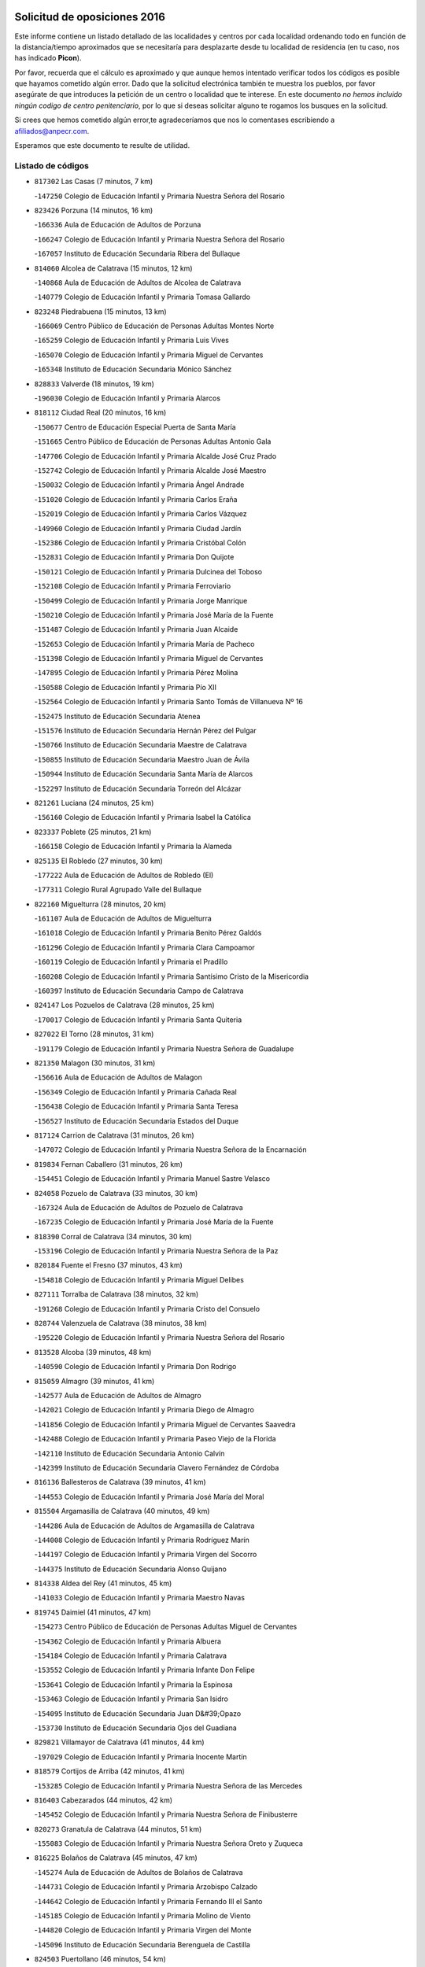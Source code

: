 

.. image:: logo.png
   :align: center

Solicitud de oposiciones 2016
======================================================

  
  
Este informe contiene un listado detallado de las localidades y centros por cada
localidad ordenando todo en función de la distancia/tiempo aproximados que se
necesitaría para desplazarte desde tu localidad de residencia (en tu caso,
nos has indicado **Picon**).

Por favor, recuerda que el cálculo es aproximado y que aunque hemos
intentado verificar todos los códigos es posible que hayamos cometido algún
error. Dado que la solicitud electrónica también te muestra los pueblos, por
favor asegúrate de que introduces la petición de un centro o localidad que
te interese. En este documento
*no hemos incluido ningún codigo de centro penitenciario*, por lo que si deseas
solicitar alguno te rogamos los busques en la solicitud.

Si crees que hemos cometido algún error,te agradeceríamos que nos lo comentases
escribiendo a afiliados@anpecr.com.

Esperamos que este documento te resulte de utilidad.



Listado de códigos
-------------------


- ``817302`` Las Casas  (7 minutos, 7 km)

  -``147250`` Colegio de Educación Infantil y Primaria Nuestra Señora del Rosario
    

- ``823426`` Porzuna  (14 minutos, 16 km)

  -``166336`` Aula de Educación de Adultos de Porzuna
    

  -``166247`` Colegio de Educación Infantil y Primaria Nuestra Señora del Rosario
    

  -``167057`` Instituto de Educación Secundaria Ribera del Bullaque
    

- ``814060`` Alcolea de Calatrava  (15 minutos, 12 km)

  -``140868`` Aula de Educación de Adultos de Alcolea de Calatrava
    

  -``140779`` Colegio de Educación Infantil y Primaria Tomasa Gallardo
    

- ``823248`` Piedrabuena  (15 minutos, 13 km)

  -``166069`` Centro Público de Educación de Personas Adultas Montes Norte
    

  -``165259`` Colegio de Educación Infantil y Primaria Luis Vives
    

  -``165070`` Colegio de Educación Infantil y Primaria Miguel de Cervantes
    

  -``165348`` Instituto de Educación Secundaria Mónico Sánchez
    

- ``828833`` Valverde  (18 minutos, 19 km)

  -``196030`` Colegio de Educación Infantil y Primaria Alarcos
    

- ``818112`` Ciudad Real  (20 minutos, 16 km)

  -``150677`` Centro de Educación Especial Puerta de Santa María
    

  -``151665`` Centro Público de Educación de Personas Adultas Antonio Gala
    

  -``147706`` Colegio de Educación Infantil y Primaria Alcalde José Cruz Prado
    

  -``152742`` Colegio de Educación Infantil y Primaria Alcalde José Maestro
    

  -``150032`` Colegio de Educación Infantil y Primaria Ángel Andrade
    

  -``151020`` Colegio de Educación Infantil y Primaria Carlos Eraña
    

  -``152019`` Colegio de Educación Infantil y Primaria Carlos Vázquez
    

  -``149960`` Colegio de Educación Infantil y Primaria Ciudad Jardín
    

  -``152386`` Colegio de Educación Infantil y Primaria Cristóbal Colón
    

  -``152831`` Colegio de Educación Infantil y Primaria Don Quijote
    

  -``150121`` Colegio de Educación Infantil y Primaria Dulcinea del Toboso
    

  -``152108`` Colegio de Educación Infantil y Primaria Ferroviario
    

  -``150499`` Colegio de Educación Infantil y Primaria Jorge Manrique
    

  -``150210`` Colegio de Educación Infantil y Primaria José María de la Fuente
    

  -``151487`` Colegio de Educación Infantil y Primaria Juan Alcaide
    

  -``152653`` Colegio de Educación Infantil y Primaria María de Pacheco
    

  -``151398`` Colegio de Educación Infantil y Primaria Miguel de Cervantes
    

  -``147895`` Colegio de Educación Infantil y Primaria Pérez Molina
    

  -``150588`` Colegio de Educación Infantil y Primaria Pío XII
    

  -``152564`` Colegio de Educación Infantil y Primaria Santo Tomás de Villanueva Nº 16
    

  -``152475`` Instituto de Educación Secundaria Atenea
    

  -``151576`` Instituto de Educación Secundaria Hernán Pérez del Pulgar
    

  -``150766`` Instituto de Educación Secundaria Maestre de Calatrava
    

  -``150855`` Instituto de Educación Secundaria Maestro Juan de Ávila
    

  -``150944`` Instituto de Educación Secundaria Santa María de Alarcos
    

  -``152297`` Instituto de Educación Secundaria Torreón del Alcázar
    

- ``821261`` Luciana  (24 minutos, 25 km)

  -``156160`` Colegio de Educación Infantil y Primaria Isabel la Católica
    

- ``823337`` Poblete  (25 minutos, 21 km)

  -``166158`` Colegio de Educación Infantil y Primaria la Alameda
    

- ``825135`` El Robledo  (27 minutos, 30 km)

  -``177222`` Aula de Educación de Adultos de Robledo (El)
    

  -``177311`` Colegio Rural Agrupado Valle del Bullaque
    

- ``822160`` Miguelturra  (28 minutos, 20 km)

  -``161107`` Aula de Educación de Adultos de Miguelturra
    

  -``161018`` Colegio de Educación Infantil y Primaria Benito Pérez Galdós
    

  -``161296`` Colegio de Educación Infantil y Primaria Clara Campoamor
    

  -``160119`` Colegio de Educación Infantil y Primaria el Pradillo
    

  -``160208`` Colegio de Educación Infantil y Primaria Santísimo Cristo de la Misericordia
    

  -``160397`` Instituto de Educación Secundaria Campo de Calatrava
    

- ``824147`` Los Pozuelos de Calatrava  (28 minutos, 25 km)

  -``170017`` Colegio de Educación Infantil y Primaria Santa Quiteria
    

- ``827022`` El Torno  (28 minutos, 31 km)

  -``191179`` Colegio de Educación Infantil y Primaria Nuestra Señora de Guadalupe
    

- ``821350`` Malagon  (30 minutos, 31 km)

  -``156616`` Aula de Educación de Adultos de Malagon
    

  -``156349`` Colegio de Educación Infantil y Primaria Cañada Real
    

  -``156438`` Colegio de Educación Infantil y Primaria Santa Teresa
    

  -``156527`` Instituto de Educación Secundaria Estados del Duque
    

- ``817124`` Carrion de Calatrava  (31 minutos, 26 km)

  -``147072`` Colegio de Educación Infantil y Primaria Nuestra Señora de la Encarnación
    

- ``819834`` Fernan Caballero  (31 minutos, 26 km)

  -``154451`` Colegio de Educación Infantil y Primaria Manuel Sastre Velasco
    

- ``824058`` Pozuelo de Calatrava  (33 minutos, 30 km)

  -``167324`` Aula de Educación de Adultos de Pozuelo de Calatrava
    

  -``167235`` Colegio de Educación Infantil y Primaria José María de la Fuente
    

- ``818390`` Corral de Calatrava  (34 minutos, 30 km)

  -``153196`` Colegio de Educación Infantil y Primaria Nuestra Señora de la Paz
    

- ``820184`` Fuente el Fresno  (37 minutos, 43 km)

  -``154818`` Colegio de Educación Infantil y Primaria Miguel Delibes
    

- ``827111`` Torralba de Calatrava  (38 minutos, 32 km)

  -``191268`` Colegio de Educación Infantil y Primaria Cristo del Consuelo
    

- ``828744`` Valenzuela de Calatrava  (38 minutos, 38 km)

  -``195220`` Colegio de Educación Infantil y Primaria Nuestra Señora del Rosario
    

- ``813528`` Alcoba  (39 minutos, 48 km)

  -``140590`` Colegio de Educación Infantil y Primaria Don Rodrigo
    

- ``815059`` Almagro  (39 minutos, 41 km)

  -``142577`` Aula de Educación de Adultos de Almagro
    

  -``142021`` Colegio de Educación Infantil y Primaria Diego de Almagro
    

  -``141856`` Colegio de Educación Infantil y Primaria Miguel de Cervantes Saavedra
    

  -``142488`` Colegio de Educación Infantil y Primaria Paseo Viejo de la Florida
    

  -``142110`` Instituto de Educación Secundaria Antonio Calvín
    

  -``142399`` Instituto de Educación Secundaria Clavero Fernández de Córdoba
    

- ``816136`` Ballesteros de Calatrava  (39 minutos, 41 km)

  -``144553`` Colegio de Educación Infantil y Primaria José María del Moral
    

- ``815504`` Argamasilla de Calatrava  (40 minutos, 49 km)

  -``144286`` Aula de Educación de Adultos de Argamasilla de Calatrava
    

  -``144008`` Colegio de Educación Infantil y Primaria Rodríguez Marín
    

  -``144197`` Colegio de Educación Infantil y Primaria Virgen del Socorro
    

  -``144375`` Instituto de Educación Secundaria Alonso Quijano
    

- ``814338`` Aldea del Rey  (41 minutos, 45 km)

  -``141033`` Colegio de Educación Infantil y Primaria Maestro Navas
    

- ``819745`` Daimiel  (41 minutos, 47 km)

  -``154273`` Centro Público de Educación de Personas Adultas Miguel de Cervantes
    

  -``154362`` Colegio de Educación Infantil y Primaria Albuera
    

  -``154184`` Colegio de Educación Infantil y Primaria Calatrava
    

  -``153552`` Colegio de Educación Infantil y Primaria Infante Don Felipe
    

  -``153641`` Colegio de Educación Infantil y Primaria la Espinosa
    

  -``153463`` Colegio de Educación Infantil y Primaria San Isidro
    

  -``154095`` Instituto de Educación Secundaria Juan D&#39;Opazo
    

  -``153730`` Instituto de Educación Secundaria Ojos del Guadiana
    

- ``829821`` Villamayor de Calatrava  (41 minutos, 44 km)

  -``197029`` Colegio de Educación Infantil y Primaria Inocente Martín
    

- ``818579`` Cortijos de Arriba  (42 minutos, 41 km)

  -``153285`` Colegio de Educación Infantil y Primaria Nuestra Señora de las Mercedes
    

- ``816403`` Cabezarados  (44 minutos, 42 km)

  -``145452`` Colegio de Educación Infantil y Primaria Nuestra Señora de Finibusterre
    

- ``820273`` Granatula de Calatrava  (44 minutos, 51 km)

  -``155083`` Colegio de Educación Infantil y Primaria Nuestra Señora Oreto y Zuqueca
    

- ``816225`` Bolaños de Calatrava  (45 minutos, 47 km)

  -``145274`` Aula de Educación de Adultos de Bolaños de Calatrava
    

  -``144731`` Colegio de Educación Infantil y Primaria Arzobispo Calzado
    

  -``144642`` Colegio de Educación Infantil y Primaria Fernando III el Santo
    

  -``145185`` Colegio de Educación Infantil y Primaria Molino de Viento
    

  -``144820`` Colegio de Educación Infantil y Primaria Virgen del Monte
    

  -``145096`` Instituto de Educación Secundaria Berenguela de Castilla
    

- ``824503`` Puertollano  (46 minutos, 54 km)

  -``174347`` Centro Público de Educación de Personas Adultas Antonio Machado
    

  -``175157`` Colegio de Educación Infantil y Primaria Ángel Andrade
    

  -``171194`` Colegio de Educación Infantil y Primaria Calderón de la Barca
    

  -``171005`` Colegio de Educación Infantil y Primaria Cervantes
    

  -``175068`` Colegio de Educación Infantil y Primaria David Jiménez Avendaño
    

  -``172360`` Colegio de Educación Infantil y Primaria Doctor Limón
    

  -``175335`` Colegio de Educación Infantil y Primaria Enrique Tierno Galván
    

  -``172093`` Colegio de Educación Infantil y Primaria Giner de los Ríos
    

  -``172182`` Colegio de Educación Infantil y Primaria Gonzalo de Berceo
    

  -``174258`` Colegio de Educación Infantil y Primaria Juan Ramón Jiménez
    

  -``171283`` Colegio de Educación Infantil y Primaria Menéndez Pelayo
    

  -``171372`` Colegio de Educación Infantil y Primaria Miguel de Unamuno
    

  -``172271`` Colegio de Educación Infantil y Primaria Ramón y Cajal
    

  -``173081`` Colegio de Educación Infantil y Primaria Severo Ochoa
    

  -``170384`` Colegio de Educación Infantil y Primaria Vicente Aleixandre
    

  -``176234`` Instituto de Educación Secundaria Comendador Juan de Távora
    

  -``174169`` Instituto de Educación Secundaria Dámaso Alonso
    

  -``173170`` Instituto de Educación Secundaria Fray Andrés
    

  -``176323`` Instituto de Educación Secundaria Galileo Galilei
    

  -``176056`` Instituto de Educación Secundaria Leonardo Da Vinci
    

- ``812440`` Abenojar  (47 minutos, 43 km)

  -``136453`` Colegio de Educación Infantil y Primaria Nuestra Señora de la Encarnación
    

- ``822438`` Moral de Calatrava  (47 minutos, 58 km)

  -``162373`` Aula de Educación de Adultos de Moral de Calatrava
    

  -``162006`` Colegio de Educación Infantil y Primaria Agustín Sanz
    

  -``162195`` Colegio de Educación Infantil y Primaria Manuel Clemente
    

  -``162284`` Instituto de Educación Secundaria Peñalba
    

- ``815148`` Almodovar del Campo  (49 minutos, 58 km)

  -``143109`` Aula de Educación de Adultos de Almodovar del Campo
    

  -``142666`` Colegio de Educación Infantil y Primaria Maestro Juan de Ávila
    

  -``142755`` Colegio de Educación Infantil y Primaria Virgen del Carmen
    

  -``142844`` Instituto de Educación Secundaria San Juan Bautista de la Concepción
    

- ``816047`` Arroba de los Montes  (50 minutos, 50 km)

  -``144464`` Colegio Rural Agrupado Río San Marcos
    

- ``816592`` Calzada de Calatrava  (50 minutos, 52 km)

  -``146084`` Aula de Educación de Adultos de Calzada de Calatrava
    

  -``145630`` Colegio de Educación Infantil y Primaria Ignacio de Loyola
    

  -``145541`` Colegio de Educación Infantil y Primaria Santa Teresa de Jesús
    

  -``145819`` Instituto de Educación Secundaria Eduardo Valencia
    

- ``824236`` Puebla de Don Rodrigo  (51 minutos, 62 km)

  -``170106`` Colegio de Educación Infantil y Primaria San Fermín
    

- ``830171`` Villarrubia de los Ojos  (51 minutos, 56 km)

  -``199739`` Aula de Educación de Adultos de Villarrubia de los Ojos
    

  -``198740`` Colegio de Educación Infantil y Primaria Rufino Blanco
    

  -``199461`` Colegio de Educación Infantil y Primaria Virgen de la Sierra
    

  -``199550`` Instituto de Educación Secundaria Guadiana
    

- ``815326`` Arenas de San Juan  (52 minutos, 69 km)

  -``143387`` Colegio Rural Agrupado de Arenas de San Juan
    

- ``821083`` Horcajo de los Montes  (52 minutos, 67 km)

  -``155806`` Colegio Rural Agrupado San Isidro
    

  -``155717`` Instituto de Educación Secundaria Montes de Cabañeros
    

- ``821539`` Manzanares  (53 minutos, 70 km)

  -``157426`` Centro Público de Educación de Personas Adultas San Blas
    

  -``156894`` Colegio de Educación Infantil y Primaria Altagracia
    

  -``156705`` Colegio de Educación Infantil y Primaria Divina Pastora
    

  -``157515`` Colegio de Educación Infantil y Primaria Enrique Tierno Galván
    

  -``157337`` Colegio de Educación Infantil y Primaria la Candelaria
    

  -``157248`` Instituto de Educación Secundaria Azuer
    

  -``157159`` Instituto de Educación Secundaria Pedro Álvarez Sotomayor
    

- ``825313`` Saceruela  (54 minutos, 62 km)

  -``180193`` Colegio de Educación Infantil y Primaria Virgen de las Cruces
    

- ``825046`` Retuerta del Bullaque  (56 minutos, 75 km)

  -``177133`` Colegio Rural Agrupado Montes de Toledo
    

- ``821172`` Llanos del Caudillo  (57 minutos, 80 km)

  -``156071`` Colegio de Educación Infantil y Primaria el Oasis
    

- ``906224`` Urda  (57 minutos, 63 km)

  -``320043`` Colegio de Educación Infantil y Primaria Santo Cristo
    

- ``820540`` Hinojosas de Calatrava  (58 minutos, 67 km)

  -``155628`` Colegio Rural Agrupado Valle de Alcudia
    

- ``906591`` Las Ventas con Peña Aguilera  (58 minutos, 76 km)

  -``320688`` Colegio de Educación Infantil y Primaria Nuestra Señora del Águila
    

- ``818201`` Consolacion  (59 minutos, 84 km)

  -``153007`` Colegio de Educación Infantil y Primaria Virgen de Consolación
    

- ``822071`` Membrilla  (59 minutos, 76 km)

  -``157882`` Aula de Educación de Adultos de Membrilla
    

  -``157793`` Colegio de Educación Infantil y Primaria San José de Calasanz
    

  -``157604`` Colegio de Educación Infantil y Primaria Virgen del Espino
    

  -``159958`` Instituto de Educación Secundaria Marmaria
    

- ``816314`` Brazatortas  (1h, 72 km)

  -``145363`` Colegio de Educación Infantil y Primaria Cervantes
    

- ``830260`` Villarta de San Juan  (1h, 77 km)

  -``199828`` Colegio de Educación Infantil y Primaria Nuestra Señora de la Paz
    

- ``828655`` Valdepeñas  (1h 2min, 76 km)

  -``195131`` Centro de Educación Especial María Luisa Navarro Margati
    

  -``194232`` Centro Público de Educación de Personas Adultas Francisco de Quevedo
    

  -``192256`` Colegio de Educación Infantil y Primaria Jesús Baeza
    

  -``193066`` Colegio de Educación Infantil y Primaria Jesús Castillo
    

  -``192345`` Colegio de Educación Infantil y Primaria Lorenzo Medina
    

  -``193155`` Colegio de Educación Infantil y Primaria Lucero
    

  -``193244`` Colegio de Educación Infantil y Primaria Luis Palacios
    

  -``194143`` Colegio de Educación Infantil y Primaria Maestro Juan Alcaide
    

  -``193333`` Instituto de Educación Secundaria Bernardo de Balbuena
    

  -``194321`` Instituto de Educación Secundaria Francisco Nieva
    

  -``194054`` Instituto de Educación Secundaria Gregorio Prieto
    

- ``826212`` La Solana  (1h 3min, 85 km)

  -``184245`` Colegio de Educación Infantil y Primaria el Humilladero
    

  -``184067`` Colegio de Educación Infantil y Primaria el Santo
    

  -``185233`` Colegio de Educación Infantil y Primaria Federico Romero
    

  -``184334`` Colegio de Educación Infantil y Primaria Javier Paulino Pérez
    

  -``185055`` Colegio de Educación Infantil y Primaria la Moheda
    

  -``183346`` Colegio de Educación Infantil y Primaria Romero Peña
    

  -``183257`` Colegio de Educación Infantil y Primaria Sagrado Corazón
    

  -``185144`` Instituto de Educación Secundaria Clara Campoamor
    

  -``184156`` Instituto de Educación Secundaria Modesto Navarro
    

- ``879789`` Menasalbas  (1h 3min, 83 km)

  -``299458`` Colegio de Educación Infantil y Primaria Nuestra Señora de Fátima
    

- ``860054`` Cuerva  (1h 4min, 83 km)

  -``286218`` Colegio de Educación Infantil y Primaria Soledad Alonso Dorado
    

- ``815415`` Argamasilla de Alba  (1h 5min, 97 km)

  -``143743`` Aula de Educación de Adultos de Argamasilla de Alba
    

  -``143654`` Colegio de Educación Infantil y Primaria Azorín
    

  -``143476`` Colegio de Educación Infantil y Primaria Divino Maestro
    

  -``143565`` Colegio de Educación Infantil y Primaria Nuestra Señora de Peñarroya
    

  -``143832`` Instituto de Educación Secundaria Vicente Cano
    

- ``902350`` San Pablo de los Montes  (1h 6min, 86 km)

  -``307452`` Colegio de Educación Infantil y Primaria Nuestra Señora de Gracia
    

- ``825402`` San Carlos del Valle  (1h 7min, 96 km)

  -``180282`` Colegio de Educación Infantil y Primaria San Juan Bosco
    

- ``899218`` Orgaz  (1h 7min, 90 km)

  -``303589`` Colegio de Educación Infantil y Primaria Conde de Orgaz
    

- ``910272`` Los Yebenes  (1h 7min, 82 km)

  -``323563`` Aula de Educación de Adultos de Yebenes (Los)
    

  -``323385`` Colegio de Educación Infantil y Primaria San José de Calasanz
    

  -``323474`` Instituto de Educación Secundaria Guadalerzas
    

- ``820362`` Herencia  (1h 8min, 94 km)

  -``155350`` Aula de Educación de Adultos de Herencia
    

  -``155172`` Colegio de Educación Infantil y Primaria Carrasco Alcalde
    

  -``155261`` Instituto de Educación Secundaria Hermógenes Rodríguez
    

- ``830449`` Viso del Marques  (1h 9min, 83 km)

  -``199917`` Colegio de Educación Infantil y Primaria Nuestra Señora del Valle
    

  -``200072`` Instituto de Educación Secundaria los Batanes
    

- ``862030`` Galvez  (1h 9min, 89 km)

  -``289827`` Colegio de Educación Infantil y Primaria San Juan de la Cruz
    

  -``289916`` Instituto de Educación Secundaria Montes de Toledo
    

- ``866271`` Manzaneque  (1h 9min, 92 km)

  -``297015`` Colegio de Educación Infantil y Primaria Álvarez de Toledo
    

- ``867081`` Marjaliza  (1h 9min, 87 km)

  -``297293`` Colegio de Educación Infantil y Primaria San Juan
    

- ``818023`` Cinco Casas  (1h 10min, 97 km)

  -``147617`` Colegio Rural Agrupado Alciares
    

- ``826034`` Santa Cruz de Mudela  (1h 10min, 83 km)

  -``181270`` Aula de Educación de Adultos de Santa Cruz de Mudela
    

  -``181092`` Colegio de Educación Infantil y Primaria Cervantes
    

  -``181181`` Instituto de Educación Secundaria Máximo Laguna
    

- ``826490`` Tomelloso  (1h 10min, 105 km)

  -``188753`` Centro de Educación Especial Ponce de León
    

  -``189652`` Centro Público de Educación de Personas Adultas Simienza
    

  -``189563`` Colegio de Educación Infantil y Primaria Almirante Topete
    

  -``186221`` Colegio de Educación Infantil y Primaria Carmelo Cortés
    

  -``186310`` Colegio de Educación Infantil y Primaria Doña Crisanta
    

  -``188575`` Colegio de Educación Infantil y Primaria Embajadores
    

  -``190369`` Colegio de Educación Infantil y Primaria Felix Grande
    

  -``187031`` Colegio de Educación Infantil y Primaria José Antonio
    

  -``186132`` Colegio de Educación Infantil y Primaria José María del Moral
    

  -``186043`` Colegio de Educación Infantil y Primaria Miguel de Cervantes
    

  -``188842`` Colegio de Educación Infantil y Primaria San Antonio
    

  -``188664`` Colegio de Educación Infantil y Primaria San Isidro
    

  -``188486`` Colegio de Educación Infantil y Primaria San José de Calasanz
    

  -``190091`` Colegio de Educación Infantil y Primaria Virgen de las Viñas
    

  -``189830`` Instituto de Educación Secundaria Airén
    

  -``190180`` Instituto de Educación Secundaria Alto Guadiana
    

  -``187120`` Instituto de Educación Secundaria Eladio Cabañero
    

  -``187309`` Instituto de Educación Secundaria Francisco García Pavón
    

- ``859893`` Consuegra  (1h 10min, 79 km)

  -``285130`` Centro Público de Educación de Personas Adultas Castillo de Consuegra
    

  -``284320`` Colegio de Educación Infantil y Primaria Miguel de Cervantes
    

  -``284231`` Colegio de Educación Infantil y Primaria Santísimo Cristo de la Vera Cruz
    

  -``285041`` Instituto de Educación Secundaria Consaburum
    

- ``900552`` Pulgar  (1h 10min, 89 km)

  -``305743`` Colegio de Educación Infantil y Primaria Nuestra Señora de la Blanca
    

- ``905503`` Totanes  (1h 10min, 88 km)

  -``318527`` Colegio de Educación Infantil y Primaria Inmaculada Concepción
    

- ``815237`` Almuradiel  (1h 11min, 88 km)

  -``143298`` Colegio de Educación Infantil y Primaria Santiago Apóstol
    

- ``814427`` Alhambra  (1h 12min, 103 km)

  -``141122`` Colegio de Educación Infantil y Primaria Nuestra Señora de Fátima
    

- ``814516`` Almaden  (1h 12min, 92 km)

  -``141767`` Centro Público de Educación de Personas Adultas de Almaden
    

  -``141300`` Colegio de Educación Infantil y Primaria Hijos de Obreros
    

  -``141211`` Colegio de Educación Infantil y Primaria Jesús Nazareno
    

  -``141678`` Instituto de Educación Secundaria Mercurio
    

  -``141589`` Instituto de Educación Secundaria Pablo Ruiz Picasso
    

- ``865372`` Madridejos  (1h 12min, 101 km)

  -``296027`` Aula de Educación de Adultos de Madridejos
    

  -``296116`` Centro de Educación Especial Mingoliva
    

  -``295128`` Colegio de Educación Infantil y Primaria Garcilaso de la Vega
    

  -``295306`` Colegio de Educación Infantil y Primaria Santa Ana
    

  -``295217`` Instituto de Educación Secundaria Valdehierro
    

- ``902172`` San Martin de Montalban  (1h 12min, 94 km)

  -``307274`` Colegio de Educación Infantil y Primaria Santísimo Cristo de la Luz
    

- ``856006`` Camuñas  (1h 13min, 104 km)

  -``277308`` Colegio de Educación Infantil y Primaria Cardenal Cisneros
    

- ``823515`` Pozo de la Serna  (1h 14min, 104 km)

  -``167146`` Colegio de Educación Infantil y Primaria Sagrado Corazón
    

- ``907301`` Villafranca de los Caballeros  (1h 15min, 100 km)

  -``321587`` Colegio de Educación Infantil y Primaria Miguel de Cervantes
    

  -``321676`` Instituto de Educación Secundaria Obligatoria la Falcata
    

- ``817580`` Chillon  (1h 16min, 94 km)

  -``147528`` Colegio de Educación Infantil y Primaria Nuestra Señora del Castillo
    

- ``827489`` Torrenueva  (1h 16min, 92 km)

  -``192078`` Colegio de Educación Infantil y Primaria Santiago el Mayor
    

- ``827578`` Valdemanco del Esteras  (1h 16min, 82 km)

  -``192167`` Colegio de Educación Infantil y Primaria Virgen del Valle
    

- ``869602`` Mazarambroz  (1h 16min, 100 km)

  -``298648`` Colegio de Educación Infantil y Primaria Nuestra Señora del Sagrario
    

- ``813072`` Agudo  (1h 17min, 91 km)

  -``136542`` Colegio de Educación Infantil y Primaria Virgen de la Estrella
    

- ``888966`` Navahermosa  (1h 17min, 100 km)

  -``300970`` Centro Público de Educación de Personas Adultas la Raña
    

  -``300792`` Colegio de Educación Infantil y Primaria San Miguel Arcángel
    

  -``300881`` Instituto de Educación Secundaria Obligatoria Manuel de Guzmán
    

- ``889954`` Noez  (1h 17min, 95 km)

  -``301780`` Colegio de Educación Infantil y Primaria Santísimo Cristo de la Salud
    

- ``817213`` Carrizosa  (1h 18min, 114 km)

  -``147161`` Colegio de Educación Infantil y Primaria Virgen del Salido
    

- ``867170`` Mascaraque  (1h 18min, 103 km)

  -``297382`` Colegio de Educación Infantil y Primaria Juan de Padilla
    

- ``888699`` Mora  (1h 18min, 102 km)

  -``300425`` Aula de Educación de Adultos de Mora
    

  -``300247`` Colegio de Educación Infantil y Primaria Fernando Martín
    

  -``300158`` Colegio de Educación Infantil y Primaria José Ramón Villa
    

  -``300336`` Instituto de Educación Secundaria Peñas Negras
    

- ``908111`` Villaminaya  (1h 18min, 98 km)

  -``322208`` Colegio de Educación Infantil y Primaria Santo Domingo de Silos
    

- ``851055`` Ajofrin  (1h 19min, 103 km)

  -``266322`` Colegio de Educación Infantil y Primaria Jacinto Guerrero
    

- ``904337`` Sonseca  (1h 19min, 101 km)

  -``310879`` Centro Público de Educación de Personas Adultas Cum Laude
    

  -``310968`` Colegio de Educación Infantil y Primaria Peñamiel
    

  -``310501`` Colegio de Educación Infantil y Primaria San Juan Evangelista
    

  -``310690`` Instituto de Educación Secundaria la Sisla
    

- ``814249`` Alcubillas  (1h 20min, 102 km)

  -``140957`` Colegio de Educación Infantil y Primaria Nuestra Señora del Rosario
    

- ``865005`` Layos  (1h 20min, 101 km)

  -``294229`` Colegio de Educación Infantil y Primaria María Magdalena
    

- ``906046`` Turleque  (1h 20min, 90 km)

  -``318616`` Colegio de Educación Infantil y Primaria Fernán González
    

- ``830082`` Villanueva de los Infantes  (1h 21min, 117 km)

  -``198651`` Centro Público de Educación de Personas Adultas Miguel de Cervantes
    

  -``197396`` Colegio de Educación Infantil y Primaria Arqueólogo García Bellido
    

  -``198473`` Instituto de Educación Secundaria Francisco de Quevedo
    

  -``198562`` Instituto de Educación Secundaria Ramón Giraldo
    

- ``852132`` Almonacid de Toledo  (1h 21min, 107 km)

  -``270192`` Colegio de Educación Infantil y Primaria Virgen de la Oliva
    

- ``899852`` Polan  (1h 21min, 103 km)

  -``304577`` Aula de Educación de Adultos de Polan
    

  -``304488`` Colegio de Educación Infantil y Primaria José María Corcuera
    

- ``813439`` Alcazar de San Juan  (1h 22min, 112 km)

  -``137808`` Centro Público de Educación de Personas Adultas Enrique Tierno Galván
    

  -``137719`` Colegio de Educación Infantil y Primaria Alces
    

  -``137085`` Colegio de Educación Infantil y Primaria el Santo
    

  -``140223`` Colegio de Educación Infantil y Primaria Gloria Fuertes
    

  -``140401`` Colegio de Educación Infantil y Primaria Jardín de Arena
    

  -``137263`` Colegio de Educación Infantil y Primaria Jesús Ruiz de la Fuente
    

  -``137174`` Colegio de Educación Infantil y Primaria Juan de Austria
    

  -``139973`` Colegio de Educación Infantil y Primaria Pablo Ruiz Picasso
    

  -``137352`` Colegio de Educación Infantil y Primaria Santa Clara
    

  -``137530`` Instituto de Educación Secundaria Juan Bosco
    

  -``140045`` Instituto de Educación Secundaria María Zambrano
    

  -``137441`` Instituto de Educación Secundaria Miguel de Cervantes Saavedra
    

- ``888788`` Nambroca  (1h 22min, 114 km)

  -``300514`` Colegio de Educación Infantil y Primaria la Fuente
    

- ``854119`` Burguillos de Toledo  (1h 23min, 115 km)

  -``274066`` Colegio de Educación Infantil y Primaria Victorio Macho
    

- ``825224`` Ruidera  (1h 24min, 123 km)

  -``180004`` Colegio de Educación Infantil y Primaria Juan Aguilar Molina
    

- ``863029`` Guadamur  (1h 24min, 108 km)

  -``290266`` Colegio de Educación Infantil y Primaria Nuestra Señora de la Natividad
    

- ``820095`` Fuencaliente  (1h 25min, 110 km)

  -``154540`` Colegio de Educación Infantil y Primaria Nuestra Señora de los Baños
    

  -``154729`` Instituto de Educación Secundaria Obligatoria Peña Escrita
    

- ``853031`` Arges  (1h 25min, 105 km)

  -``272179`` Colegio de Educación Infantil y Primaria Miguel de Cervantes
    

  -``271369`` Colegio de Educación Infantil y Primaria Tirso de Molina
    

- ``905058`` Tembleque  (1h 25min, 125 km)

  -``313754`` Colegio de Educación Infantil y Primaria Antonia González
    

- ``817035`` Campo de Criptana  (1h 27min, 121 km)

  -``146807`` Aula de Educación de Adultos de Campo de Criptana
    

  -``146629`` Colegio de Educación Infantil y Primaria Domingo Miras
    

  -``146351`` Colegio de Educación Infantil y Primaria Sagrado Corazón
    

  -``146262`` Colegio de Educación Infantil y Primaria Virgen de Criptana
    

  -``146173`` Colegio de Educación Infantil y Primaria Virgen de la Paz
    

  -``146440`` Instituto de Educación Secundaria Isabel Perillán y Quirós
    

- ``817491`` Castellar de Santiago  (1h 27min, 108 km)

  -``147439`` Colegio de Educación Infantil y Primaria San Juan de Ávila
    

- ``819656`` Cozar  (1h 27min, 110 km)

  -``153374`` Colegio de Educación Infantil y Primaria Santísimo Cristo de la Veracruz
    

- ``902083`` El Romeral  (1h 28min, 131 km)

  -``307185`` Colegio de Educación Infantil y Primaria Silvano Cirujano
    

- ``907212`` Villacañas  (1h 28min, 123 km)

  -``321498`` Aula de Educación de Adultos de Villacañas
    

  -``321031`` Colegio de Educación Infantil y Primaria Santa Bárbara
    

  -``321309`` Instituto de Educación Secundaria Enrique de Arfe
    

  -``321120`` Instituto de Educación Secundaria Garcilaso de la Vega
    

- ``908578`` Villanueva de Bogas  (1h 28min, 112 km)

  -``322575`` Colegio de Educación Infantil y Primaria Santa Ana
    

- ``813161`` Alamillo  (1h 29min, 111 km)

  -``136631`` Colegio Rural Agrupado de Alamillo
    

- ``859704`` Cobisa  (1h 29min, 108 km)

  -``284053`` Colegio de Educación Infantil y Primaria Cardenal Tavera
    

  -``284142`` Colegio de Educación Infantil y Primaria Gloria Fuertes
    

- ``863118`` La Guardia  (1h 29min, 135 km)

  -``290355`` Colegio de Educación Infantil y Primaria Valentín Escobar
    

- ``900285`` La Puebla de Montalban  (1h 29min, 114 km)

  -``305476`` Aula de Educación de Adultos de Puebla de Montalban (La)
    

  -``305298`` Colegio de Educación Infantil y Primaria Fernando de Rojas
    

  -``305387`` Instituto de Educación Secundaria Juan de Lucena
    

- ``901095`` Quero  (1h 29min, 115 km)

  -``305832`` Colegio de Educación Infantil y Primaria Santiago Cabañas
    

- ``826123`` Socuellamos  (1h 30min, 138 km)

  -``183168`` Aula de Educación de Adultos de Socuellamos
    

  -``183079`` Colegio de Educación Infantil y Primaria Carmen Arias
    

  -``182269`` Colegio de Educación Infantil y Primaria el Coso
    

  -``182080`` Colegio de Educación Infantil y Primaria Gerardo Martínez
    

  -``182358`` Instituto de Educación Secundaria Fernando de Mena
    

- ``829643`` Villahermosa  (1h 30min, 129 km)

  -``196219`` Colegio de Educación Infantil y Primaria San Agustín
    

- ``822527`` Pedro Muñoz  (1h 31min, 141 km)

  -``164082`` Aula de Educación de Adultos de Pedro Muñoz
    

  -``164171`` Colegio de Educación Infantil y Primaria Hospitalillo
    

  -``163272`` Colegio de Educación Infantil y Primaria Maestro Juan de Ávila
    

  -``163094`` Colegio de Educación Infantil y Primaria María Luisa Cañas
    

  -``163183`` Colegio de Educación Infantil y Primaria Nuestra Señora de los Ángeles
    

  -``163361`` Instituto de Educación Secundaria Isabel Martínez Buendía
    

- ``827200`` Torre de Juan Abad  (1h 32min, 118 km)

  -``191357`` Colegio de Educación Infantil y Primaria Francisco de Quevedo
    

- ``899763`` Las Perdices  (1h 32min, 127 km)

  -``304399`` Colegio de Educación Infantil y Primaria Pintor Tomás Camarero
    

- ``907123`` La Villa de Don Fadrique  (1h 32min, 133 km)

  -``320866`` Colegio de Educación Infantil y Primaria Ramón y Cajal
    

  -``320955`` Instituto de Educación Secundaria Obligatoria Leonor de Guzmán
    

- ``908200`` Villamuelas  (1h 32min, 118 km)

  -``322397`` Colegio de Educación Infantil y Primaria Santa María Magdalena
    

- ``822349`` Montiel  (1h 33min, 131 km)

  -``161385`` Colegio de Educación Infantil y Primaria Gutiérrez de la Vega
    

- ``864106`` Huerta de Valdecarabanos  (1h 33min, 126 km)

  -``291343`` Colegio de Educación Infantil y Primaria Virgen del Rosario de Pastores
    

- ``865194`` Lillo  (1h 33min, 136 km)

  -``294318`` Colegio de Educación Infantil y Primaria Marcelino Murillo
    

- ``905236`` Toledo  (1h 33min, 113 km)

  -``317083`` Centro de Educación Especial Ciudad de Toledo
    

  -``315730`` Centro Público de Educación de Personas Adultas Gustavo Adolfo Bécquer
    

  -``317172`` Centro Público de Educación de Personas Adultas Polígono
    

  -``315007`` Colegio de Educación Infantil y Primaria Alfonso Vi
    

  -``314108`` Colegio de Educación Infantil y Primaria Ángel del Alcázar
    

  -``316540`` Colegio de Educación Infantil y Primaria Ciudad de Aquisgrán
    

  -``315463`` Colegio de Educación Infantil y Primaria Ciudad de Nara
    

  -``316273`` Colegio de Educación Infantil y Primaria Escultor Alberto Sánchez
    

  -``317539`` Colegio de Educación Infantil y Primaria Europa
    

  -``314297`` Colegio de Educación Infantil y Primaria Fábrica de Armas
    

  -``315285`` Colegio de Educación Infantil y Primaria Garcilaso de la Vega
    

  -``315374`` Colegio de Educación Infantil y Primaria Gómez Manrique
    

  -``316362`` Colegio de Educación Infantil y Primaria Gregorio Marañón
    

  -``314742`` Colegio de Educación Infantil y Primaria Jaime de Foxa
    

  -``316095`` Colegio de Educación Infantil y Primaria Juan de Padilla
    

  -``314019`` Colegio de Educación Infantil y Primaria la Candelaria
    

  -``315552`` Colegio de Educación Infantil y Primaria San Lucas y María
    

  -``314386`` Colegio de Educación Infantil y Primaria Santa Teresa
    

  -``317628`` Colegio de Educación Infantil y Primaria Valparaíso
    

  -``315196`` Instituto de Educación Secundaria Alfonso X el Sabio
    

  -``314653`` Instituto de Educación Secundaria Azarquiel
    

  -``316818`` Instituto de Educación Secundaria Carlos III
    

  -``314564`` Instituto de Educación Secundaria el Greco
    

  -``315641`` Instituto de Educación Secundaria Juanelo Turriano
    

  -``317261`` Instituto de Educación Secundaria María Pacheco
    

  -``317350`` Instituto de Educación Secundaria Obligatoria Princesa Galiana
    

  -``316451`` Instituto de Educación Secundaria Sefarad
    

  -``314475`` Instituto de Educación Secundaria Universidad Laboral
    

- ``905325`` La Torre de Esteban Hambran  (1h 33min, 113 km)

  -``317717`` Colegio de Educación Infantil y Primaria Juan Aguado
    

- ``860232`` Dosbarrios  (1h 34min, 147 km)

  -``287028`` Colegio de Educación Infantil y Primaria San Isidro Labrador
    

- ``808214`` Ossa de Montiel  (1h 35min, 137 km)

  -``118277`` Aula de Educación de Adultos de Ossa de Montiel
    

  -``118099`` Colegio de Educación Infantil y Primaria Enriqueta Sánchez
    

  -``118188`` Instituto de Educación Secundaria Obligatoria Belerma
    

- ``812262`` Villarrobledo  (1h 35min, 149 km)

  -``123580`` Centro Público de Educación de Personas Adultas Alonso Quijano
    

  -``124112`` Colegio de Educación Infantil y Primaria Barranco Cafetero
    

  -``123769`` Colegio de Educación Infantil y Primaria Diego Requena
    

  -``122681`` Colegio de Educación Infantil y Primaria Don Francisco Giner de los Ríos
    

  -``122770`` Colegio de Educación Infantil y Primaria Graciano Atienza
    

  -``123035`` Colegio de Educación Infantil y Primaria Jiménez de Córdoba
    

  -``123302`` Colegio de Educación Infantil y Primaria Virgen de la Caridad
    

  -``123124`` Colegio de Educación Infantil y Primaria Virrey Morcillo
    

  -``124023`` Instituto de Educación Secundaria Cencibel
    

  -``123491`` Instituto de Educación Secundaria Octavio Cuartero
    

  -``123213`` Instituto de Educación Secundaria Virrey Morcillo
    

- ``825591`` San Lorenzo de Calatrava  (1h 35min, 111 km)

  -``180371`` Colegio Rural Agrupado Sierra Morena
    

- ``898597`` Olias del Rey  (1h 35min, 131 km)

  -``303211`` Colegio de Educación Infantil y Primaria Pedro Melendo García
    

- ``835033`` Las Mesas  (1h 36min, 147 km)

  -``222856`` Aula de Educación de Adultos de Mesas (Las)
    

  -``222767`` Colegio de Educación Infantil y Primaria Hermanos Amorós Fernández
    

  -``223021`` Instituto de Educación Secundaria Obligatoria de Mesas (Las)
    

- ``861042`` Escalonilla  (1h 36min, 121 km)

  -``287395`` Colegio de Educación Infantil y Primaria Sagrados Corazones
    

- ``889598`` Los Navalmorales  (1h 36min, 121 km)

  -``301146`` Colegio de Educación Infantil y Primaria San Francisco
    

  -``301235`` Instituto de Educación Secundaria los Navalmorales
    

- ``879967`` Miguel Esteban  (1h 37min, 130 km)

  -``299725`` Colegio de Educación Infantil y Primaria Cervantes
    

  -``299814`` Instituto de Educación Secundaria Obligatoria Juan Patiño Torres
    

- ``854208`` Burujon  (1h 38min, 123 km)

  -``274155`` Colegio de Educación Infantil y Primaria Juan XXIII
    

- ``829732`` Villamanrique  (1h 39min, 125 km)

  -``196308`` Colegio de Educación Infantil y Primaria Nuestra Señora de Gracia
    

- ``856284`` El Carpio de Tajo  (1h 39min, 124 km)

  -``280090`` Colegio de Educación Infantil y Primaria Nuestra Señora de Ronda
    

- ``886980`` Mocejon  (1h 39min, 134 km)

  -``300069`` Aula de Educación de Adultos de Mocejon
    

  -``299903`` Colegio de Educación Infantil y Primaria Miguel de Cervantes
    

- ``889687`` Los Navalucillos  (1h 39min, 122 km)

  -``301324`` Colegio de Educación Infantil y Primaria Nuestra Señora de las Saleras
    

- ``909833`` Villasequilla  (1h 39min, 125 km)

  -``322842`` Colegio de Educación Infantil y Primaria San Isidro Labrador
    

- ``853309`` Bargas  (1h 40min, 132 km)

  -``272357`` Colegio de Educación Infantil y Primaria Santísimo Cristo de la Sala
    

  -``273078`` Instituto de Educación Secundaria Julio Verne
    

- ``866093`` Magan  (1h 40min, 136 km)

  -``296205`` Colegio de Educación Infantil y Primaria Santa Marina
    

- ``900196`` La Puebla de Almoradiel  (1h 40min, 142 km)

  -``305109`` Aula de Educación de Adultos de Puebla de Almoradiel (La)
    

  -``304755`` Colegio de Educación Infantil y Primaria Ramón y Cajal
    

  -``304844`` Instituto de Educación Secundaria Aldonza Lorenzo
    

- ``910450`` Yepes  (1h 40min, 130 km)

  -``323741`` Colegio de Educación Infantil y Primaria Rafael García Valiño
    

  -``323830`` Instituto de Educación Secundaria Carpetania
    

- ``813250`` Albaladejo  (1h 41min, 141 km)

  -``136720`` Colegio Rural Agrupado Orden de Santiago
    

- ``824325`` Puebla del Principe  (1h 41min, 137 km)

  -``170295`` Colegio de Educación Infantil y Primaria Miguel González Calero
    

- ``854397`` Cabañas de la Sagra  (1h 41min, 142 km)

  -``274244`` Colegio de Educación Infantil y Primaria San Isidro Labrador
    

- ``898408`` Ocaña  (1h 41min, 157 km)

  -``302868`` Centro Público de Educación de Personas Adultas Gutierre de Cárdenas
    

  -``303122`` Colegio de Educación Infantil y Primaria Pastor Poeta
    

  -``302401`` Colegio de Educación Infantil y Primaria San José de Calasanz
    

  -``302590`` Instituto de Educación Secundaria Alonso de Ercilla
    

  -``302779`` Instituto de Educación Secundaria Miguel Hernández
    

- ``902261`` San Martin de Pusa  (1h 41min, 122 km)

  -``307363`` Colegio Rural Agrupado Río Pusa
    

- ``909744`` Villaseca de la Sagra  (1h 41min, 138 km)

  -``322753`` Colegio de Educación Infantil y Primaria Virgen de las Angustias
    

- ``807593`` Munera  (1h 42min, 158 km)

  -``117378`` Aula de Educación de Adultos de Munera
    

  -``117289`` Colegio de Educación Infantil y Primaria Cervantes
    

  -``117467`` Instituto de Educación Secundaria Obligatoria Bodas de Camacho
    

- ``859982`` Corral de Almaguer  (1h 42min, 148 km)

  -``285319`` Colegio de Educación Infantil y Primaria Nuestra Señora de la Muela
    

  -``286129`` Instituto de Educación Secundaria la Besana
    

- ``862308`` Gerindote  (1h 42min, 127 km)

  -``290177`` Colegio de Educación Infantil y Primaria San José
    

- ``911171`` Yunclillos  (1h 42min, 141 km)

  -``324195`` Colegio de Educación Infantil y Primaria Nuestra Señora de la Salud
    

- ``836577`` El Provencio  (1h 43min, 167 km)

  -``225553`` Aula de Educación de Adultos de Provencio (El)
    

  -``225375`` Colegio de Educación Infantil y Primaria Infanta Cristina
    

  -``225464`` Instituto de Educación Secundaria Obligatoria Tomás de la Fuente Jurado
    

- ``837387`` San Clemente  (1h 43min, 171 km)

  -``226452`` Centro Público de Educación de Personas Adultas Campos del Záncara
    

  -``226274`` Colegio de Educación Infantil y Primaria Rafael López de Haro
    

  -``226363`` Instituto de Educación Secundaria Diego Torrente Pérez
    

- ``851233`` Albarreal de Tajo  (1h 43min, 130 km)

  -``267132`` Colegio de Educación Infantil y Primaria Benjamín Escalonilla
    

- ``889865`` Noblejas  (1h 43min, 158 km)

  -``301691`` Aula de Educación de Adultos de Noblejas
    

  -``301502`` Colegio de Educación Infantil y Primaria Santísimo Cristo de las Injurias
    

- ``905147`` El Toboso  (1h 43min, 140 km)

  -``313843`` Colegio de Educación Infantil y Primaria Miguel de Cervantes
    

- ``826301`` Terrinches  (1h 44min, 144 km)

  -``185322`` Colegio de Educación Infantil y Primaria Miguel de Cervantes
    

- ``829910`` Villanueva de la Fuente  (1h 44min, 147 km)

  -``197118`` Colegio de Educación Infantil y Primaria Inmaculada Concepción
    

  -``197207`` Instituto de Educación Secundaria Obligatoria Mentesa Oretana
    

- ``835300`` Mota del Cuervo  (1h 44min, 155 km)

  -``223666`` Aula de Educación de Adultos de Mota del Cuervo
    

  -``223844`` Colegio de Educación Infantil y Primaria Santa Rita
    

  -``223577`` Colegio de Educación Infantil y Primaria Virgen de Manjavacas
    

  -``223755`` Instituto de Educación Secundaria Julián Zarco
    

- ``836399`` Las Pedroñeras  (1h 44min, 157 km)

  -``225008`` Aula de Educación de Adultos de Pedroñeras (Las)
    

  -``224743`` Colegio de Educación Infantil y Primaria Adolfo Martínez Chicano
    

  -``224832`` Instituto de Educación Secundaria Fray Luis de León
    

- ``855474`` Camarenilla  (1h 44min, 146 km)

  -``277030`` Colegio de Educación Infantil y Primaria Nuestra Señora del Rosario
    

- ``856195`` Carmena  (1h 44min, 128 km)

  -``279929`` Colegio de Educación Infantil y Primaria Cristo de la Cueva
    

- ``867359`` La Mata  (1h 44min, 130 km)

  -``298559`` Colegio de Educación Infantil y Primaria Severo Ochoa
    

- ``901540`` Rielves  (1h 44min, 135 km)

  -``307096`` Colegio de Educación Infantil y Primaria Maximina Felisa Gómez Aguero
    

- ``911082`` Yuncler  (1h 44min, 145 km)

  -``324006`` Colegio de Educación Infantil y Primaria Remigio Laín
    

- ``864017`` Huecas  (1h 45min, 141 km)

  -``291254`` Colegio de Educación Infantil y Primaria Gregorio Marañón
    

- ``866182`` Malpica de Tajo  (1h 45min, 134 km)

  -``296394`` Colegio de Educación Infantil y Primaria Fulgencio Sánchez Cabezudo
    

- ``898319`` Numancia de la Sagra  (1h 45min, 152 km)

  -``302223`` Colegio de Educación Infantil y Primaria Santísimo Cristo de la Misericordia
    

  -``302312`` Instituto de Educación Secundaria Profesor Emilio Lledó
    

- ``907490`` Villaluenga de la Sagra  (1h 45min, 145 km)

  -``321765`` Colegio de Educación Infantil y Primaria Juan Palarea
    

  -``321854`` Instituto de Educación Secundaria Castillo del Águila
    

- ``908022`` Villamiel de Toledo  (1h 45min, 131 km)

  -``322119`` Colegio de Educación Infantil y Primaria Nuestra Señora de la Redonda
    

- ``836110`` El Pedernoso  (1h 46min, 158 km)

  -``224654`` Colegio de Educación Infantil y Primaria Juan Gualberto Avilés
    

- ``853120`` Barcience  (1h 46min, 143 km)

  -``272268`` Colegio de Educación Infantil y Primaria Santa María la Blanca
    

- ``865283`` Lominchar  (1h 46min, 151 km)

  -``295039`` Colegio de Educación Infantil y Primaria Ramón y Cajal
    

- ``905414`` Torrijos  (1h 46min, 130 km)

  -``318349`` Centro Público de Educación de Personas Adultas Teresa Enríquez
    

  -``318438`` Colegio de Educación Infantil y Primaria Lazarillo de Tormes
    

  -``317806`` Colegio de Educación Infantil y Primaria Villa de Torrijos
    

  -``318071`` Instituto de Educación Secundaria Alonso de Covarrubias
    

  -``318160`` Instituto de Educación Secundaria Juan de Padilla
    

- ``910094`` Villatobas  (1h 46min, 164 km)

  -``323018`` Colegio de Educación Infantil y Primaria Sagrado Corazón de Jesús
    

- ``859615`` Cobeja  (1h 47min, 155 km)

  -``283332`` Colegio de Educación Infantil y Primaria San Juan Bautista
    

- ``901184`` Quintanar de la Orden  (1h 47min, 150 km)

  -``306375`` Centro Público de Educación de Personas Adultas Luis Vives
    

  -``306464`` Colegio de Educación Infantil y Primaria Antonio Machado
    

  -``306008`` Colegio de Educación Infantil y Primaria Cristóbal Colón
    

  -``306286`` Instituto de Educación Secundaria Alonso Quijano
    

  -``306197`` Instituto de Educación Secundaria Infante Don Fadrique
    

- ``901451`` Recas  (1h 47min, 144 km)

  -``306731`` Colegio de Educación Infantil y Primaria Cesar Cabañas Caballero
    

  -``306820`` Instituto de Educación Secundaria Arcipreste de Canales
    

- ``909655`` Villarrubia de Santiago  (1h 47min, 166 km)

  -``322664`` Colegio de Educación Infantil y Primaria Nuestra Señora del Castellar
    

- ``911260`` Yuncos  (1h 47min, 150 km)

  -``324462`` Colegio de Educación Infantil y Primaria Guillermo Plaza
    

  -``324284`` Colegio de Educación Infantil y Primaria Nuestra Señora del Consuelo
    

  -``324551`` Colegio de Educación Infantil y Primaria Villa de Yuncos
    

  -``324373`` Instituto de Educación Secundaria la Cañuela
    

- ``807226`` Minaya  (1h 48min, 175 km)

  -``116746`` Colegio de Educación Infantil y Primaria Diego Ciller Montoya
    

- ``803352`` El Bonillo  (1h 49min, 161 km)

  -``110896`` Aula de Educación de Adultos de Bonillo (El)
    

  -``110618`` Colegio de Educación Infantil y Primaria Antón Díaz
    

  -``110707`` Instituto de Educación Secundaria las Sabinas
    

- ``833057`` Casas de Fernando Alonso  (1h 49min, 182 km)

  -``216287`` Colegio Rural Agrupado Tomás y Valiente
    

- ``852599`` Arcicollar  (1h 49min, 152 km)

  -``271180`` Colegio de Educación Infantil y Primaria San Blas
    

- ``856462`` Carriches  (1h 49min, 133 km)

  -``281178`` Colegio de Educación Infantil y Primaria Doctor Cesar González Gómez
    

- ``857361`` Cebolla  (1h 49min, 138 km)

  -``282166`` Colegio de Educación Infantil y Primaria Nuestra Señora de la Antigua
    

  -``282255`` Instituto de Educación Secundaria Arenales del Tajo
    

- ``852310`` Añover de Tajo  (1h 50min, 155 km)

  -``270370`` Colegio de Educación Infantil y Primaria Conde de Mayalde
    

  -``271091`` Instituto de Educación Secundaria San Blas
    

- ``858805`` Ciruelos  (1h 50min, 152 km)

  -``283243`` Colegio de Educación Infantil y Primaria Santísimo Cristo de la Misericordia
    

- ``861220`` Fuensalida  (1h 50min, 146 km)

  -``289649`` Aula de Educación de Adultos de Fuensalida
    

  -``289738`` Colegio de Educación Infantil y Primaria Condes de Fuensalida
    

  -``288839`` Colegio de Educación Infantil y Primaria Tomás Romojaro
    

  -``289460`` Instituto de Educación Secundaria Aldebarán
    

- ``899129`` Ontigola  (1h 50min, 167 km)

  -``303300`` Colegio de Educación Infantil y Primaria Virgen del Rosario
    

- ``806416`` Lezuza  (1h 51min, 173 km)

  -``116012`` Aula de Educación de Adultos de Lezuza
    

  -``115847`` Colegio Rural Agrupado Camino de Aníbal
    

- ``831348`` Belmonte  (1h 51min, 167 km)

  -``214756`` Colegio de Educación Infantil y Primaria Fray Luis de León
    

  -``214845`` Instituto de Educación Secundaria San Juan del Castillo
    

- ``854486`` Cabezamesada  (1h 51min, 157 km)

  -``274333`` Colegio de Educación Infantil y Primaria Alonso de Cárdenas
    

- ``860143`` Domingo Perez  (1h 51min, 141 km)

  -``286307`` Colegio Rural Agrupado Campos de Castilla
    

- ``864295`` Illescas  (1h 51min, 158 km)

  -``292331`` Centro Público de Educación de Personas Adultas Pedro Gumiel
    

  -``293230`` Colegio de Educación Infantil y Primaria Clara Campoamor
    

  -``293141`` Colegio de Educación Infantil y Primaria Ilarcuris
    

  -``292242`` Colegio de Educación Infantil y Primaria la Constitución
    

  -``292064`` Colegio de Educación Infantil y Primaria Martín Chico
    

  -``293052`` Instituto de Educación Secundaria Condestable Álvaro de Luna
    

  -``292153`` Instituto de Educación Secundaria Juan de Padilla
    

- ``898130`` Noves  (1h 51min, 152 km)

  -``302134`` Colegio de Educación Infantil y Primaria Nuestra Señora de la Monjia
    

- ``899585`` Pantoja  (1h 51min, 155 km)

  -``304021`` Colegio de Educación Infantil y Primaria Marqueses de Manzanedo
    

- ``903349`` Santa Olalla  (1h 51min, 140 km)

  -``308173`` Colegio de Educación Infantil y Primaria Nuestra Señora de la Piedad
    

- ``903527`` El Señorio de Illescas  (1h 51min, 157 km)

  -``308351`` Colegio de Educación Infantil y Primaria el Greco
    

- ``910361`` Yeles  (1h 51min, 158 km)

  -``323652`` Colegio de Educación Infantil y Primaria San Antonio
    

- ``837565`` Sisante  (1h 52min, 188 km)

  -``226630`` Colegio de Educación Infantil y Primaria Fernández Turégano
    

  -``226819`` Instituto de Educación Secundaria Obligatoria Camino Romano
    

- ``855385`` Camarena  (1h 52min, 156 km)

  -``276131`` Colegio de Educación Infantil y Primaria Alonso Rodríguez
    

  -``276042`` Colegio de Educación Infantil y Primaria María del Mar
    

  -``276220`` Instituto de Educación Secundaria Blas de Prado
    

- ``899496`` Palomeque  (1h 52min, 156 km)

  -``303856`` Colegio de Educación Infantil y Primaria San Juan Bautista
    

- ``903438`` Santo Domingo-Caudilla  (1h 52min, 135 km)

  -``308262`` Colegio de Educación Infantil y Primaria Santa Ana
    

- ``830538`` La Alberca de Zancara  (1h 53min, 187 km)

  -``214578`` Colegio Rural Agrupado Jorge Manrique
    

- ``857450`` Cedillo del Condado  (1h 53min, 159 km)

  -``282344`` Colegio de Educación Infantil y Primaria Nuestra Señora de la Natividad
    

- ``908489`` Villanueva de Alcardete  (1h 53min, 160 km)

  -``322486`` Colegio de Educación Infantil y Primaria Nuestra Señora de la Piedad
    

- ``803085`` Barrax  (1h 54min, 182 km)

  -``110251`` Aula de Educación de Adultos de Barrax
    

  -``110162`` Colegio de Educación Infantil y Primaria Benjamín Palencia
    

- ``833502`` Los Hinojosos  (1h 54min, 167 km)

  -``221045`` Colegio Rural Agrupado Airén
    

- ``858627`` Los Cerralbos  (1h 54min, 142 km)

  -``283065`` Colegio Rural Agrupado Entrerríos
    

- ``866360`` Maqueda  (1h 54min, 158 km)

  -``297104`` Colegio de Educación Infantil y Primaria Don Álvaro de Luna
    

- ``810286`` La Roda  (1h 55min, 195 km)

  -``120338`` Aula de Educación de Adultos de Roda (La)
    

  -``119443`` Colegio de Educación Infantil y Primaria José Antonio
    

  -``119532`` Colegio de Educación Infantil y Primaria Juan Ramón Ramírez
    

  -``120249`` Colegio de Educación Infantil y Primaria Miguel Hernández
    

  -``120060`` Colegio de Educación Infantil y Primaria Tomás Navarro Tomás
    

  -``119621`` Instituto de Educación Secundaria Doctor Alarcón Santón
    

  -``119710`` Instituto de Educación Secundaria Maestro Juan Rubio
    

- ``851144`` Alameda de la Sagra  (1h 55min, 158 km)

  -``267043`` Colegio de Educación Infantil y Primaria Nuestra Señora de la Asunción
    

- ``851411`` Alcabon  (1h 55min, 137 km)

  -``267310`` Colegio de Educación Infantil y Primaria Nuestra Señora de la Aurora
    

- ``858716`` Chozas de Canales  (1h 55min, 161 km)

  -``283154`` Colegio de Educación Infantil y Primaria Santa María Magdalena
    

- ``851500`` Alcaudete de la Jara  (1h 56min, 146 km)

  -``269931`` Colegio de Educación Infantil y Primaria Rufino Mansi
    

- ``856373`` Carranque  (1h 56min, 172 km)

  -``280279`` Colegio de Educación Infantil y Primaria Guadarrama
    

  -``281089`` Colegio de Educación Infantil y Primaria Villa de Materno
    

  -``280368`` Instituto de Educación Secundaria Libertad
    

- ``861131`` Esquivias  (1h 56min, 166 km)

  -``288650`` Colegio de Educación Infantil y Primaria Catalina de Palacios
    

  -``288472`` Colegio de Educación Infantil y Primaria Miguel de Cervantes
    

  -``288561`` Instituto de Educación Secundaria Alonso Quijada
    

- ``900007`` Portillo de Toledo  (1h 56min, 143 km)

  -``304666`` Colegio de Educación Infantil y Primaria Conde de Ruiseñada
    

- ``903071`` Santa Cruz de la Zarza  (1h 56min, 183 km)

  -``307630`` Colegio de Educación Infantil y Primaria Eduardo Palomo Rodríguez
    

  -``307819`` Instituto de Educación Secundaria Obligatoria Velsinia
    

- ``904248`` Seseña Nuevo  (1h 56min, 183 km)

  -``310323`` Centro Público de Educación de Personas Adultas de Seseña Nuevo
    

  -``310412`` Colegio de Educación Infantil y Primaria el Quiñón
    

  -``310145`` Colegio de Educación Infantil y Primaria Fernando de Rojas
    

  -``310234`` Colegio de Educación Infantil y Primaria Gloria Fuertes
    

- ``900374`` La Pueblanueva  (1h 57min, 150 km)

  -``305565`` Colegio de Educación Infantil y Primaria San Isidro
    

- ``901273`` Quismondo  (1h 57min, 160 km)

  -``306553`` Colegio de Educación Infantil y Primaria Pedro Zamorano
    

- ``906135`` Ugena  (1h 57min, 162 km)

  -``318705`` Colegio de Educación Infantil y Primaria Miguel de Cervantes
    

  -``318894`` Colegio de Educación Infantil y Primaria Tres Torres
    

- ``910183`` El Viso de San Juan  (1h 57min, 158 km)

  -``323107`` Colegio de Educación Infantil y Primaria Fernando de Alarcón
    

  -``323296`` Colegio de Educación Infantil y Primaria Miguel Delibes
    

- ``834045`` Honrubia  (1h 58min, 202 km)

  -``221134`` Colegio Rural Agrupado los Girasoles
    

- ``840169`` Villaescusa de Haro  (1h 58min, 173 km)

  -``227807`` Colegio Rural Agrupado Alonso Quijano
    

- ``903160`` Santa Cruz del Retamar  (1h 58min, 156 km)

  -``308084`` Colegio de Educación Infantil y Primaria Nuestra Señora de la Paz
    

- ``834134`` Horcajo de Santiago  (1h 59min, 167 km)

  -``221312`` Aula de Educación de Adultos de Horcajo de Santiago
    

  -``221223`` Colegio de Educación Infantil y Primaria José Montalvo
    

  -``221401`` Instituto de Educación Secundaria Orden de Santiago
    

- ``853587`` Borox  (1h 59min, 172 km)

  -``273345`` Colegio de Educación Infantil y Primaria Nuestra Señora de la Salud
    

- ``904159`` Seseña  (1h 59min, 186 km)

  -``308440`` Colegio de Educación Infantil y Primaria Gabriel Uriarte
    

  -``310056`` Colegio de Educación Infantil y Primaria Juan Carlos I
    

  -``308807`` Colegio de Educación Infantil y Primaria Sisius
    

  -``308718`` Instituto de Educación Secundaria las Salinas
    

  -``308629`` Instituto de Educación Secundaria Margarita Salas
    

- ``907034`` Las Ventas de Retamosa  (1h 59min, 152 km)

  -``320777`` Colegio de Educación Infantil y Primaria Santiago Paniego
    

- ``802186`` Alcaraz  (2h, 170 km)

  -``107747`` Aula de Educación de Adultos de Alcaraz
    

  -``107569`` Colegio de Educación Infantil y Primaria Nuestra Señora de Cortes
    

  -``107658`` Instituto de Educación Secundaria Pedro Simón Abril
    

- ``841068`` Villamayor de Santiago  (2h, 172 km)

  -``230400`` Aula de Educación de Adultos de Villamayor de Santiago
    

  -``230311`` Colegio de Educación Infantil y Primaria Gúzquez
    

  -``230689`` Instituto de Educación Secundaria Obligatoria Ítaca
    

- ``857094`` Casarrubios del Monte  (2h, 172 km)

  -``281356`` Colegio de Educación Infantil y Primaria San Juan de Dios
    

- ``888877`` La Nava de Ricomalillo  (2h, 128 km)

  -``300603`` Colegio de Educación Infantil y Primaria Nuestra Señora del Amor de Dios
    

- ``832514`` Casas de Benitez  (2h 1min, 199 km)

  -``216198`` Colegio Rural Agrupado Molinos del Júcar
    

- ``853498`` Belvis de la Jara  (2h 1min, 154 km)

  -``273167`` Colegio de Educación Infantil y Primaria Fernando Jiménez de Gregorio
    

  -``273256`` Instituto de Educación Secundaria Obligatoria la Jara
    

- ``805428`` La Gineta  (2h 2min, 213 km)

  -``113771`` Colegio de Educación Infantil y Primaria Mariano Munera
    

- ``810197`` Robledo  (2h 2min, 173 km)

  -``119354`` Colegio Rural Agrupado Sierra de Alcaraz
    

- ``812173`` Villapalacios  (2h 2min, 172 km)

  -``122592`` Colegio Rural Agrupado los Olivos
    

- ``856551`` El Casar de Escalona  (2h 2min, 151 km)

  -``281267`` Colegio de Educación Infantil y Primaria Nuestra Señora de Hortum Sancho
    

- ``857272`` Cazalegas  (2h 2min, 155 km)

  -``282077`` Colegio de Educación Infantil y Primaria Miguel de Cervantes
    

- ``863396`` Hormigos  (2h 2min, 169 km)

  -``291165`` Colegio de Educación Infantil y Primaria Virgen de la Higuera
    

- ``811541`` Villalgordo del Júcar  (2h 3min, 207 km)

  -``122136`` Colegio de Educación Infantil y Primaria San Roque
    

- ``906313`` Valmojado  (2h 4min, 172 km)

  -``320310`` Aula de Educación de Adultos de Valmojado
    

  -``320132`` Colegio de Educación Infantil y Primaria Santo Domingo de Guzmán
    

  -``320221`` Instituto de Educación Secundaria Cañada Real
    

- ``833324`` Fuente de Pedro Naharro  (2h 5min, 176 km)

  -``220780`` Colegio Rural Agrupado Retama
    

- ``855563`` El Campillo de la Jara  (2h 5min, 128 km)

  -``277219`` Colegio Rural Agrupado la Jara
    

- ``860321`` Escalona  (2h 5min, 171 km)

  -``287117`` Colegio de Educación Infantil y Primaria Inmaculada Concepción
    

  -``287206`` Instituto de Educación Secundaria Lazarillo de Tormes
    

- ``869880`` El Membrillo  (2h 5min, 157 km)

  -``298826`` Colegio de Educación Infantil y Primaria Ortega Pérez
    

- ``810464`` San Pedro  (2h 6min, 194 km)

  -``120605`` Colegio de Educación Infantil y Primaria Margarita Sotos
    

- ``833146`` Casasimarro  (2h 6min, 209 km)

  -``216465`` Aula de Educación de Adultos de Casasimarro
    

  -``216376`` Colegio de Educación Infantil y Primaria Luis de Mateo
    

  -``216554`` Instituto de Educación Secundaria Obligatoria Publio López Mondejar
    

- ``838731`` Tarancon  (2h 6min, 198 km)

  -``227173`` Centro Público de Educación de Personas Adultas Altomira
    

  -``227084`` Colegio de Educación Infantil y Primaria Duque de Riánsares
    

  -``227262`` Colegio de Educación Infantil y Primaria Gloria Fuertes
    

  -``227351`` Instituto de Educación Secundaria la Hontanilla
    

- ``855107`` Calypo Fado  (2h 6min, 183 km)

  -``275232`` Colegio de Educación Infantil y Primaria Calypo
    

- ``863207`` Las Herencias  (2h 6min, 159 km)

  -``291076`` Colegio de Educación Infantil y Primaria Vera Cruz
    

- ``902539`` San Roman de los Montes  (2h 7min, 166 km)

  -``307541`` Colegio de Educación Infantil y Primaria Nuestra Señora del Buen Camino
    

- ``802542`` Balazote  (2h 8min, 195 km)

  -``109812`` Aula de Educación de Adultos de Balazote
    

  -``109723`` Colegio de Educación Infantil y Primaria Nuestra Señora del Rosario
    

  -``110073`` Instituto de Educación Secundaria Obligatoria Vía Heraclea
    

- ``841157`` Villanueva de la Jara  (2h 8min, 210 km)

  -``230778`` Colegio de Educación Infantil y Primaria Hermenegildo Moreno
    

  -``230867`` Instituto de Educación Secundaria Obligatoria de Villanueva de la Jara
    

- ``852221`` Almorox  (2h 8min, 178 km)

  -``270281`` Colegio de Educación Infantil y Primaria Silvano Cirujano
    

- ``879878`` Mentrida  (2h 8min, 183 km)

  -``299547`` Colegio de Educación Infantil y Primaria Luis Solana
    

  -``299636`` Instituto de Educación Secundaria Antonio Jiménez-Landi
    

- ``904426`` Talavera de la Reina  (2h 8min, 160 km)

  -``313487`` Centro de Educación Especial Bios
    

  -``312677`` Centro Público de Educación de Personas Adultas Río Tajo
    

  -``312588`` Colegio de Educación Infantil y Primaria Antonio Machado
    

  -``313576`` Colegio de Educación Infantil y Primaria Bartolomé Nicolau
    

  -``311044`` Colegio de Educación Infantil y Primaria Federico García Lorca
    

  -``311311`` Colegio de Educación Infantil y Primaria Fray Hernando de Talavera
    

  -``312121`` Colegio de Educación Infantil y Primaria Hernán Cortés
    

  -``312499`` Colegio de Educación Infantil y Primaria José Bárcena
    

  -``311222`` Colegio de Educación Infantil y Primaria Nuestra Señora del Prado
    

  -``312855`` Colegio de Educación Infantil y Primaria Pablo Iglesias
    

  -``311400`` Colegio de Educación Infantil y Primaria San Ildefonso
    

  -``311689`` Colegio de Educación Infantil y Primaria San Juan de Dios
    

  -``311133`` Colegio de Educación Infantil y Primaria Santa María
    

  -``312210`` Instituto de Educación Secundaria Gabriel Alonso de Herrera
    

  -``311867`` Instituto de Educación Secundaria Juan Antonio Castro
    

  -``311778`` Instituto de Educación Secundaria Padre Juan de Mariana
    

  -``313020`` Instituto de Educación Secundaria Puerta de Cuartos
    

  -``313209`` Instituto de Educación Secundaria Ribera del Tajo
    

  -``312032`` Instituto de Educación Secundaria San Isidro
    

- ``809847`` Pozuelo  (2h 9min, 202 km)

  -``119087`` Colegio Rural Agrupado los Llanos
    

- ``835589`` Motilla del Palancar  (2h 10min, 225 km)

  -``224387`` Centro Público de Educación de Personas Adultas Cervantes
    

  -``224109`` Colegio de Educación Infantil y Primaria San Gil Abad
    

  -``224298`` Instituto de Educación Secundaria Jorge Manrique
    

- ``811185`` Tarazona de la Mancha  (2h 12min, 220 km)

  -``121237`` Aula de Educación de Adultos de Tarazona de la Mancha
    

  -``121059`` Colegio de Educación Infantil y Primaria Eduardo Sanchiz
    

  -``121148`` Instituto de Educación Secundaria José Isbert
    

- ``869791`` Mejorada  (2h 12min, 172 km)

  -``298737`` Colegio Rural Agrupado Ribera del Guadyerbas
    

- ``904515`` Talavera la Nueva  (2h 12min, 168 km)

  -``313665`` Colegio de Educación Infantil y Primaria San Isidro
    

- ``837298`` Saelices  (2h 13min, 218 km)

  -``226185`` Colegio Rural Agrupado Segóbriga
    

- ``831259`` Barajas de Melo  (2h 14min, 217 km)

  -``214667`` Colegio Rural Agrupado Fermín Caballero
    

- ``862219`` Gamonal  (2h 14min, 178 km)

  -``290088`` Colegio de Educación Infantil y Primaria Don Cristóbal López
    

- ``898041`` Nombela  (2h 14min, 180 km)

  -``302045`` Colegio de Educación Infantil y Primaria Cristo de la Nava
    

- ``906402`` Velada  (2h 14min, 179 km)

  -``320599`` Colegio de Educación Infantil y Primaria Andrés Arango
    

- ``851322`` Alberche del Caudillo  (2h 15min, 181 km)

  -``267221`` Colegio de Educación Infantil y Primaria San Isidro
    

- ``901362`` El Real de San Vicente  (2h 15min, 165 km)

  -``306642`` Colegio Rural Agrupado Tierras de Viriato
    

- ``841335`` Villares del Saz  (2h 16min, 237 km)

  -``231121`` Colegio Rural Agrupado el Quijote
    

  -``231032`` Instituto de Educación Secundaria los Sauces
    

- ``855018`` Calera y Chozas  (2h 16min, 166 km)

  -``275143`` Colegio de Educación Infantil y Primaria Santísimo Cristo de Chozas
    

- ``832425`` Carrascosa del Campo  (2h 17min, 226 km)

  -``216009`` Aula de Educación de Adultos de Carrascosa del Campo
    

- ``833413`` Graja de Iniesta  (2h 17min, 244 km)

  -``220969`` Colegio Rural Agrupado Camino Real de Levante
    

- ``810553`` Santa Ana  (2h 18min, 209 km)

  -``120794`` Colegio de Educación Infantil y Primaria Pedro Simón Abril
    

- ``854575`` Calalberche  (2h 18min, 182 km)

  -``275054`` Colegio de Educación Infantil y Primaria Ribera del Alberche
    

- ``803530`` Casas de Juan Nuñez  (2h 19min, 213 km)

  -``111061`` Colegio de Educación Infantil y Primaria San Pedro Apóstol
    

- ``831526`` Campillo de Altobuey  (2h 19min, 237 km)

  -``215299`` Colegio Rural Agrupado los Pinares
    

- ``837109`` Quintanar del Rey  (2h 19min, 225 km)

  -``225820`` Aula de Educación de Adultos de Quintanar del Rey
    

  -``226096`` Colegio de Educación Infantil y Primaria Paula Soler Sanchiz
    

  -``225642`` Colegio de Educación Infantil y Primaria Valdemembra
    

  -``225731`` Instituto de Educación Secundaria Fernando de los Ríos
    

- ``837476`` San Lorenzo de la Parrilla  (2h 19min, 236 km)

  -``226541`` Colegio Rural Agrupado Gloria Fuertes
    

- ``840258`` Villagarcia del Llano  (2h 19min, 230 km)

  -``230044`` Colegio de Educación Infantil y Primaria Virrey Núñez de Haro
    

- ``900463`` El Puente del Arzobispo  (2h 19min, 177 km)

  -``305654`` Colegio Rural Agrupado Villas del Tajo
    

- ``801376`` Albacete  (2h 20min, 213 km)

  -``106848`` Aula de Educación de Adultos de Albacete
    

  -``103873`` Centro de Educación Especial Eloy Camino
    

  -``104049`` Centro Público de Educación de Personas Adultas los Llanos
    

  -``103695`` Colegio de Educación Infantil y Primaria Ana Soto
    

  -``103239`` Colegio de Educación Infantil y Primaria Antonio Machado
    

  -``103417`` Colegio de Educación Infantil y Primaria Benjamín Palencia
    

  -``100442`` Colegio de Educación Infantil y Primaria Carlos V
    

  -``103328`` Colegio de Educación Infantil y Primaria Castilla-la Mancha
    

  -``100620`` Colegio de Educación Infantil y Primaria Cervantes
    

  -``100531`` Colegio de Educación Infantil y Primaria Cristóbal Colón
    

  -``100809`` Colegio de Educación Infantil y Primaria Cristóbal Valera
    

  -``100998`` Colegio de Educación Infantil y Primaria Diego Velázquez
    

  -``101074`` Colegio de Educación Infantil y Primaria Doctor Fleming
    

  -``103506`` Colegio de Educación Infantil y Primaria Federico Mayor Zaragoza
    

  -``105493`` Colegio de Educación Infantil y Primaria Feria-Isabel Bonal
    

  -``106570`` Colegio de Educación Infantil y Primaria Francisco Giner de los Ríos
    

  -``106203`` Colegio de Educación Infantil y Primaria Gloria Fuertes
    

  -``101252`` Colegio de Educación Infantil y Primaria Inmaculada Concepción
    

  -``105037`` Colegio de Educación Infantil y Primaria José Prat García
    

  -``105215`` Colegio de Educación Infantil y Primaria José Salustiano Serna
    

  -``106114`` Colegio de Educación Infantil y Primaria la Paz
    

  -``101341`` Colegio de Educación Infantil y Primaria María de los Llanos Martínez
    

  -``104316`` Colegio de Educación Infantil y Primaria Parque Sur
    

  -``104227`` Colegio de Educación Infantil y Primaria Pedro Simón Abril
    

  -``101430`` Colegio de Educación Infantil y Primaria Príncipe Felipe
    

  -``101619`` Colegio de Educación Infantil y Primaria Reina Sofía
    

  -``104594`` Colegio de Educación Infantil y Primaria San Antón
    

  -``101708`` Colegio de Educación Infantil y Primaria San Fernando
    

  -``101897`` Colegio de Educación Infantil y Primaria San Fulgencio
    

  -``104138`` Colegio de Educación Infantil y Primaria San Pablo
    

  -``101163`` Colegio de Educación Infantil y Primaria Severo Ochoa
    

  -``104772`` Colegio de Educación Infantil y Primaria Villacerrada
    

  -``102062`` Colegio de Educación Infantil y Primaria Virgen de los Llanos
    

  -``105126`` Instituto de Educación Secundaria Al-Basit
    

  -``102240`` Instituto de Educación Secundaria Alto de los Molinos
    

  -``103784`` Instituto de Educación Secundaria Amparo Sanz
    

  -``102607`` Instituto de Educación Secundaria Andrés de Vandelvira
    

  -``102429`` Instituto de Educación Secundaria Bachiller Sabuco
    

  -``104683`` Instituto de Educación Secundaria Diego de Siloé
    

  -``102796`` Instituto de Educación Secundaria Don Bosco
    

  -``105760`` Instituto de Educación Secundaria Federico García Lorca
    

  -``105304`` Instituto de Educación Secundaria Julio Rey Pastor
    

  -``104405`` Instituto de Educación Secundaria Leonardo Da Vinci
    

  -``102151`` Instituto de Educación Secundaria los Olmos
    

  -``102885`` Instituto de Educación Secundaria Parque Lineal
    

  -``105582`` Instituto de Educación Secundaria Ramón y Cajal
    

  -``102518`` Instituto de Educación Secundaria Tomás Navarro Tomás
    

  -``103050`` Instituto de Educación Secundaria Universidad Laboral
    

  -``106759`` Sección de Instituto de Educación Secundaria de Albacete
    

- ``807048`` Madrigueras  (2h 20min, 231 km)

  -``116568`` Aula de Educación de Adultos de Madrigueras
    

  -``116290`` Colegio de Educación Infantil y Primaria Constitución Española
    

  -``116479`` Instituto de Educación Secundaria Río Júcar
    

- ``808303`` Peñas de San Pedro  (2h 20min, 217 km)

  -``118366`` Colegio Rural Agrupado Peñas
    

- ``834312`` Iniesta  (2h 20min, 228 km)

  -``222211`` Aula de Educación de Adultos de Iniesta
    

  -``222122`` Colegio de Educación Infantil y Primaria María Jover
    

  -``222033`` Instituto de Educación Secundaria Cañada de la Encina
    

- ``889776`` Navamorcuende  (2h 22min, 183 km)

  -``301413`` Colegio Rural Agrupado Sierra de San Vicente
    

- ``801287`` Aguas Nuevas  (2h 23min, 216 km)

  -``100264`` Colegio de Educación Infantil y Primaria San Isidro Labrador
    

  -``100353`` Instituto de Educación Secundaria Pinar de Salomón
    

- ``804340`` Chinchilla de Monte-Aragon  (2h 23min, 246 km)

  -``112783`` Aula de Educación de Adultos de Chinchilla de Monte-Aragon
    

  -``112505`` Colegio de Educación Infantil y Primaria Alcalde Galindo
    

  -``112694`` Instituto de Educación Secundaria Obligatoria Cinxella
    

- ``839908`` Valverde de Jucar  (2h 23min, 243 km)

  -``227718`` Colegio Rural Agrupado Ribera del Júcar
    

- ``899307`` Oropesa  (2h 23min, 199 km)

  -``303678`` Colegio de Educación Infantil y Primaria Martín Gallinar
    

  -``303767`` Instituto de Educación Secundaria Alonso de Orozco
    

- ``810008`` Riopar  (2h 24min, 191 km)

  -``119176`` Colegio Rural Agrupado Calar del Mundo
    

  -``119265`` Sección de Instituto de Educación Secundaria de Riopar
    

- ``835122`` Minglanilla  (2h 24min, 252 km)

  -``223110`` Colegio de Educación Infantil y Primaria Princesa Sofía
    

  -``223399`` Instituto de Educación Secundaria Obligatoria Puerta de Castilla
    

- ``840525`` Villalpardo  (2h 24min, 254 km)

  -``230222`` Colegio Rural Agrupado Manchuela
    

- ``807137`` Mahora  (2h 25min, 237 km)

  -``116657`` Colegio de Educación Infantil y Primaria Nuestra Señora de Gracia
    

- ``808581`` Pozo Cañada  (2h 25min, 259 km)

  -``118633`` Aula de Educación de Adultos de Pozo Cañada
    

  -``118544`` Colegio de Educación Infantil y Primaria Virgen del Rosario
    

  -``118722`` Instituto de Educación Secundaria Obligatoria Alfonso Iniesta
    

- ``809669`` Pozohondo  (2h 25min, 224 km)

  -``118811`` Colegio Rural Agrupado Pozohondo
    

- ``834223`` Huete  (2h 25min, 238 km)

  -``221868`` Aula de Educación de Adultos de Huete
    

  -``221779`` Colegio Rural Agrupado Campos de la Alcarria
    

  -``221590`` Instituto de Educación Secundaria Obligatoria Ciudad de Luna
    

- ``852043`` Alcolea de Tajo  (2h 25min, 179 km)

  -``270003`` Colegio Rural Agrupado Río Tajo
    

- ``864384`` Lagartera  (2h 25min, 200 km)

  -``294040`` Colegio de Educación Infantil y Primaria Jacinto Guerrero
    

- ``834590`` Ledaña  (2h 26min, 242 km)

  -``222678`` Colegio de Educación Infantil y Primaria San Roque
    

- ``899674`` Parrillas  (2h 26min, 195 km)

  -``304110`` Colegio de Educación Infantil y Primaria Nuestra Señora de la Luz
    

- ``855296`` La Calzada de Oropesa  (2h 27min, 207 km)

  -``275321`` Colegio Rural Agrupado Campo Arañuelo
    

- ``810375`` El Salobral  (2h 29min, 217 km)

  -``120516`` Colegio de Educación Infantil y Primaria Príncipe Felipe
    

- ``811452`` Valdeganga  (2h 29min, 255 km)

  -``122047`` Colegio Rural Agrupado Nuestra Señora del Rosario
    

- ``836021`` Palomares del Campo  (2h 29min, 242 km)

  -``224565`` Colegio Rural Agrupado San José de Calasanz
    

- ``839819`` Valera de Abajo  (2h 30min, 251 km)

  -``227440`` Colegio de Educación Infantil y Primaria Virgen del Rosario
    

  -``227629`` Instituto de Educación Secundaria Duque de Alarcón
    

- ``889409`` Navalcan  (2h 30min, 198 km)

  -``301057`` Colegio de Educación Infantil y Primaria Blas Tello
    

- ``804251`` Cenizate  (2h 31min, 245 km)

  -``112416`` Aula de Educación de Adultos de Cenizate
    

  -``112327`` Colegio Rural Agrupado Pinares de la Manchuela
    

- ``808492`` Petrola  (2h 32min, 266 km)

  -``118455`` Colegio Rural Agrupado Laguna de Pétrola
    

- ``841424`` Albalate de Zorita  (2h 34min, 242 km)

  -``237616`` Aula de Educación de Adultos de Albalate de Zorita
    

  -``237705`` Colegio Rural Agrupado la Colmena
    

- ``806149`` Higueruela  (2h 35min, 276 km)

  -``115480`` Colegio Rural Agrupado los Molinos
    

- ``812084`` Villamalea  (2h 35min, 270 km)

  -``122314`` Aula de Educación de Adultos de Villamalea
    

  -``122225`` Colegio de Educación Infantil y Primaria Ildefonso Navarro
    

  -``122403`` Instituto de Educación Secundaria Obligatoria Río Cabriel
    

- ``805339`` Fuentealbilla  (2h 37min, 254 km)

  -``113682`` Colegio de Educación Infantil y Primaria Cristo del Valle
    

- ``803263`` Bonete  (2h 38min, 281 km)

  -``110529`` Colegio de Educación Infantil y Primaria Pablo Picasso
    

- ``842501`` Azuqueca de Henares  (2h 39min, 240 km)

  -``241575`` Centro Público de Educación de Personas Adultas Clara Campoamor
    

  -``242107`` Colegio de Educación Infantil y Primaria la Espiga
    

  -``242018`` Colegio de Educación Infantil y Primaria la Paloma
    

  -``241119`` Colegio de Educación Infantil y Primaria la Paz
    

  -``241664`` Colegio de Educación Infantil y Primaria Maestra Plácida Herranz
    

  -``241842`` Colegio de Educación Infantil y Primaria Siglo XXI
    

  -``241208`` Colegio de Educación Infantil y Primaria Virgen de la Soledad
    

  -``241397`` Instituto de Educación Secundaria Arcipreste de Hita
    

  -``241753`` Instituto de Educación Secundaria Profesor Domínguez Ortiz
    

  -``241486`` Instituto de Educación Secundaria San Isidro
    

- ``801009`` Abengibre  (2h 40min, 256 km)

  -``100086`` Aula de Educación de Adultos de Abengibre
    

- ``842145`` Alovera  (2h 40min, 246 km)

  -``240676`` Aula de Educación de Adultos de Alovera
    

  -``240587`` Colegio de Educación Infantil y Primaria Campiña Verde
    

  -``240309`` Colegio de Educación Infantil y Primaria Parque Vallejo
    

  -``240120`` Colegio de Educación Infantil y Primaria Virgen de la Paz
    

  -``240498`` Instituto de Educación Secundaria Carmen Burgos de Seguí
    

- ``832336`` Carboneras de Guadazaon  (2h 41min, 270 km)

  -``215833`` Colegio Rural Agrupado Miguel Cervantes
    

  -``215744`` Instituto de Educación Secundaria Obligatoria Juan de Valdés
    

- ``841246`` Villar de Olalla  (2h 41min, 268 km)

  -``230956`` Colegio Rural Agrupado Elena Fortún
    

- ``850334`` Villanueva de la Torre  (2h 42min, 243 km)

  -``255347`` Colegio de Educación Infantil y Primaria Gloria Fuertes
    

  -``255258`` Colegio de Educación Infantil y Primaria Paco Rabal
    

  -``255436`` Instituto de Educación Secundaria Newton-Salas
    

- ``842056`` Almoguera  (2h 43min, 245 km)

  -``240031`` Colegio Rural Agrupado Pimafad
    

- ``843133`` Cabanillas del Campo  (2h 43min, 251 km)

  -``242830`` Colegio de Educación Infantil y Primaria la Senda
    

  -``242741`` Colegio de Educación Infantil y Primaria los Olivos
    

  -``242563`` Colegio de Educación Infantil y Primaria San Blas
    

  -``242652`` Instituto de Educación Secundaria Ana María Matute
    

- ``843400`` Chiloeches  (2h 43min, 249 km)

  -``243551`` Colegio de Educación Infantil y Primaria José Inglés
    

  -``243640`` Instituto de Educación Secundaria Peñalba
    

- ``847463`` Quer  (2h 43min, 244 km)

  -``252828`` Colegio de Educación Infantil y Primaria Villa de Quer
    

- ``811363`` Tobarra  (2h 44min, 249 km)

  -``121871`` Aula de Educación de Adultos de Tobarra
    

  -``121415`` Colegio de Educación Infantil y Primaria Cervantes
    

  -``121504`` Colegio de Educación Infantil y Primaria Cristo de la Antigua
    

  -``121782`` Colegio de Educación Infantil y Primaria Nuestra Señora de la Asunción
    

  -``121693`` Instituto de Educación Secundaria Cristóbal Pérez Pastor
    

- ``833235`` Cuenca  (2h 44min, 281 km)

  -``218263`` Centro de Educación Especial Infanta Elena
    

  -``218085`` Centro Público de Educación de Personas Adultas Lucas Aguirre
    

  -``217542`` Colegio de Educación Infantil y Primaria Casablanca
    

  -``220502`` Colegio de Educación Infantil y Primaria Ciudad Encantada
    

  -``216643`` Colegio de Educación Infantil y Primaria el Carmen
    

  -``218441`` Colegio de Educación Infantil y Primaria Federico Muelas
    

  -``217631`` Colegio de Educación Infantil y Primaria Fray Luis de León
    

  -``218719`` Colegio de Educación Infantil y Primaria Fuente del Oro
    

  -``220324`` Colegio de Educación Infantil y Primaria Hermanos Valdés
    

  -``220691`` Colegio de Educación Infantil y Primaria Isaac Albéniz
    

  -``216732`` Colegio de Educación Infantil y Primaria la Paz
    

  -``216821`` Colegio de Educación Infantil y Primaria Ramón y Cajal
    

  -``218808`` Colegio de Educación Infantil y Primaria San Fernando
    

  -``218530`` Colegio de Educación Infantil y Primaria San Julian
    

  -``217097`` Colegio de Educación Infantil y Primaria Santa Ana
    

  -``218174`` Colegio de Educación Infantil y Primaria Santa Teresa
    

  -``217186`` Instituto de Educación Secundaria Alfonso ViII
    

  -``217720`` Instituto de Educación Secundaria Fernando Zóbel
    

  -``217275`` Instituto de Educación Secundaria Lorenzo Hervás y Panduro
    

  -``217453`` Instituto de Educación Secundaria Pedro Mercedes
    

  -``217364`` Instituto de Educación Secundaria San José
    

  -``220146`` Instituto de Educación Secundaria Santiago Grisolía
    

- ``846475`` Mondejar  (2h 44min, 227 km)

  -``251651`` Centro Público de Educación de Personas Adultas Alcarria Baja
    

  -``251562`` Colegio de Educación Infantil y Primaria José Maldonado y Ayuso
    

  -``251740`` Instituto de Educación Secundaria Alcarria Baja
    

- ``849806`` Torrejon del Rey  (2h 44min, 240 km)

  -``254359`` Colegio de Educación Infantil y Primaria Virgen de las Candelas
    

- ``804073`` Casas-Ibañez  (2h 45min, 268 km)

  -``111428`` Centro Público de Educación de Personas Adultas la Manchuela
    

  -``111150`` Colegio de Educación Infantil y Primaria San Agustín
    

  -``111339`` Instituto de Educación Secundaria Bonifacio Sotos
    

- ``806505`` Lietor  (2h 45min, 247 km)

  -``116101`` Colegio de Educación Infantil y Primaria Martínez Parras
    

- ``807404`` Montealegre del Castillo  (2h 45min, 291 km)

  -``117000`` Colegio de Educación Infantil y Primaria Virgen de Consolación
    

- ``842234`` La Arboleda  (2h 45min, 253 km)

  -``240765`` Colegio de Educación Infantil y Primaria la Arboleda de Pioz
    

- ``842323`` Los Arenales  (2h 45min, 253 km)

  -``240854`` Colegio de Educación Infantil y Primaria María Montessori
    

- ``845020`` Guadalajara  (2h 45min, 253 km)

  -``245716`` Centro de Educación Especial Virgen del Amparo
    

  -``246615`` Centro Público de Educación de Personas Adultas Río Sorbe
    

  -``244639`` Colegio de Educación Infantil y Primaria Alcarria
    

  -``245805`` Colegio de Educación Infantil y Primaria Alvar Fáñez de Minaya
    

  -``246437`` Colegio de Educación Infantil y Primaria Badiel
    

  -``246070`` Colegio de Educación Infantil y Primaria Balconcillo
    

  -``244728`` Colegio de Educación Infantil y Primaria Cardenal Mendoza
    

  -``246259`` Colegio de Educación Infantil y Primaria el Doncel
    

  -``245082`` Colegio de Educación Infantil y Primaria Isidro Almazán
    

  -``247514`` Colegio de Educación Infantil y Primaria las Lomas
    

  -``246526`` Colegio de Educación Infantil y Primaria Ocejón
    

  -``247792`` Colegio de Educación Infantil y Primaria Parque de la Muñeca
    

  -``245171`` Colegio de Educación Infantil y Primaria Pedro Sanz Vázquez
    

  -``247158`` Colegio de Educación Infantil y Primaria Río Henares
    

  -``246704`` Colegio de Educación Infantil y Primaria Río Tajo
    

  -``245260`` Colegio de Educación Infantil y Primaria Rufino Blanco
    

  -``244817`` Colegio de Educación Infantil y Primaria San Pedro Apóstol
    

  -``247425`` Instituto de Educación Secundaria Aguas Vivas
    

  -``245627`` Instituto de Educación Secundaria Antonio Buero Vallejo
    

  -``245449`` Instituto de Educación Secundaria Brianda de Mendoza
    

  -``246348`` Instituto de Educación Secundaria Castilla
    

  -``247336`` Instituto de Educación Secundaria José Luis Sampedro
    

  -``246893`` Instituto de Educación Secundaria Liceo Caracense
    

  -``245538`` Instituto de Educación Secundaria Luis de Lucena
    

- ``847374`` Pozo de Guadalajara  (2h 45min, 244 km)

  -``252739`` Colegio de Educación Infantil y Primaria Santa Brígida
    

- ``801554`` Alborea  (2h 46min, 268 km)

  -``107291`` Colegio Rural Agrupado la Manchuela
    

- ``844210`` El Coto  (2h 46min, 251 km)

  -``244272`` Colegio de Educación Infantil y Primaria el Coto
    

- ``845487`` Iriepal  (2h 46min, 254 km)

  -``250396`` Colegio Rural Agrupado Francisco Ibáñez
    

- ``846297`` Marchamalo  (2h 46min, 252 km)

  -``251106`` Aula de Educación de Adultos de Marchamalo
    

  -``250841`` Colegio de Educación Infantil y Primaria Cristo de la Esperanza
    

  -``251017`` Colegio de Educación Infantil y Primaria Maestra Teodora
    

  -``250930`` Instituto de Educación Secundaria Alejo Vera
    

- ``846564`` Parque de las Castillas  (2h 46min, 241 km)

  -``252005`` Colegio de Educación Infantil y Primaria las Castillas
    

- ``805150`` Fuente-Alamo  (2h 47min, 288 km)

  -``113593`` Aula de Educación de Adultos de Fuente-Alamo
    

  -``113315`` Colegio de Educación Infantil y Primaria Don Quijote y Sancho
    

  -``113404`` Instituto de Educación Secundaria Miguel de Cervantes
    

- ``847007`` Pastrana  (2h 47min, 258 km)

  -``252372`` Aula de Educación de Adultos de Pastrana
    

  -``252283`` Colegio Rural Agrupado de Pastrana
    

  -``252194`` Instituto de Educación Secundaria Leandro Fernández Moratín
    

- ``843222`` El Casar  (2h 48min, 252 km)

  -``243195`` Aula de Educación de Adultos de Casar (El)
    

  -``243006`` Colegio de Educación Infantil y Primaria Maestros del Casar
    

  -``243284`` Instituto de Educación Secundaria Campiña Alta
    

  -``243373`` Instituto de Educación Secundaria Juan García Valdemora
    

- ``844588`` Galapagos  (2h 48min, 250 km)

  -``244450`` Colegio de Educación Infantil y Primaria Clara Sánchez
    

- ``847196`` Pioz  (2h 48min, 248 km)

  -``252461`` Colegio de Educación Infantil y Primaria Castillo de Pioz
    

- ``849995`` Tortola de Henares  (2h 49min, 263 km)

  -``254448`` Colegio de Educación Infantil y Primaria Sagrado Corazón de Jesús
    

- ``802275`` Almansa  (2h 50min, 303 km)

  -``108468`` Centro Público de Educación de Personas Adultas Castillo de Almansa
    

  -``108646`` Colegio de Educación Infantil y Primaria Claudio Sánchez Albornoz
    

  -``107836`` Colegio de Educación Infantil y Primaria Duque de Alba
    

  -``109189`` Colegio de Educación Infantil y Primaria José Lloret Talens
    

  -``109278`` Colegio de Educación Infantil y Primaria Miguel Pinilla
    

  -``108190`` Colegio de Educación Infantil y Primaria Nuestra Señora de Belén
    

  -``108001`` Colegio de Educación Infantil y Primaria Príncipe de Asturias
    

  -``108557`` Instituto de Educación Secundaria Escultor José Luis Sánchez
    

  -``109367`` Instituto de Educación Secundaria Herminio Almendros
    

  -``108379`` Instituto de Educación Secundaria José Conde García
    

- ``802364`` Alpera  (2h 50min, 302 km)

  -``109634`` Aula de Educación de Adultos de Alpera
    

  -``109456`` Colegio de Educación Infantil y Primaria Vera Cruz
    

  -``109545`` Instituto de Educación Secundaria Obligatoria Pascual Serrano
    

- ``805517`` Hellin  (2h 50min, 256 km)

  -``115391`` Aula de Educación de Adultos de Hellin
    

  -``114859`` Centro de Educación Especial Cruz de Mayo
    

  -``114670`` Centro Público de Educación de Personas Adultas López del Oro
    

  -``115202`` Colegio de Educación Infantil y Primaria Entre Culturas
    

  -``114036`` Colegio de Educación Infantil y Primaria Isabel la Católica
    

  -``115113`` Colegio de Educación Infantil y Primaria la Olivarera
    

  -``114125`` Colegio de Educación Infantil y Primaria Martínez Parras
    

  -``114214`` Colegio de Educación Infantil y Primaria Nuestra Señora del Rosario
    

  -``114492`` Instituto de Educación Secundaria Cristóbal Lozano
    

  -``113860`` Instituto de Educación Secundaria Izpisúa Belmonte
    

  -``114581`` Instituto de Educación Secundaria Justo Millán
    

  -``114303`` Instituto de Educación Secundaria Melchor de Macanaz
    

- ``807315`` Molinicos  (2h 50min, 215 km)

  -``116835`` Colegio de Educación Infantil y Primaria de Molinicos
    

- ``844499`` Fontanar  (2h 50min, 263 km)

  -``244361`` Colegio de Educación Infantil y Primaria Virgen de la Soledad
    

- ``806238`` Isso  (2h 51min, 260 km)

  -``115669`` Colegio de Educación Infantil y Primaria Santiago Apóstol
    

- ``808125`` Ontur  (2h 51min, 300 km)

  -``117823`` Colegio de Educación Infantil y Primaria San José de Calasanz
    

- ``845209`` Horche  (2h 51min, 263 km)

  -``250029`` Colegio de Educación Infantil y Primaria Nº 2
    

  -``247881`` Colegio de Educación Infantil y Primaria San Roque
    

- ``801465`` Albatana  (2h 52min, 304 km)

  -``107102`` Colegio Rural Agrupado Laguna de Alboraj
    

- ``803441`` Carcelen  (2h 52min, 283 km)

  -``110985`` Colegio Rural Agrupado los Almendros
    

- ``850512`` Yunquera de Henares  (2h 52min, 262 km)

  -``255892`` Colegio de Educación Infantil y Primaria Nº 2
    

  -``255614`` Colegio de Educación Infantil y Primaria Virgen de la Granja
    

  -``255703`` Instituto de Educación Secundaria Clara Campoamor
    

- ``802097`` Alcala del Jucar  (2h 53min, 274 km)

  -``107380`` Colegio Rural Agrupado Ribera del Júcar
    

- ``832158`` Cañaveras  (2h 53min, 279 km)

  -``215477`` Colegio Rural Agrupado los Olivos
    

- ``835211`` Mira  (2h 53min, 291 km)

  -``223488`` Colegio Rural Agrupado Fuente Vieja
    

- ``846019`` Lupiana  (2h 53min, 260 km)

  -``250663`` Colegio de Educación Infantil y Primaria Miguel de la Cuesta
    

- ``849717`` Torija  (2h 53min, 267 km)

  -``254170`` Colegio de Educación Infantil y Primaria Virgen del Amparo
    

- ``803174`` Bogarra  (2h 54min, 258 km)

  -``110340`` Colegio Rural Agrupado Almenara
    

- ``801198`` Agramon  (2h 55min, 308 km)

  -``100175`` Colegio Rural Agrupado Río Mundo
    

- ``850067`` Trijueque  (2h 56min, 271 km)

  -``254626`` Aula de Educación de Adultos de Trijueque
    

  -``254537`` Colegio de Educación Infantil y Primaria San Bernabé
    

- ``845398`` Humanes  (2h 58min, 272 km)

  -``250207`` Aula de Educación de Adultos de Humanes
    

  -``250118`` Colegio de Educación Infantil y Primaria Nuestra Señora de Peñahora
    

- ``804529`` Elche de la Sierra  (2h 59min, 228 km)

  -``113137`` Aula de Educación de Adultos de Elche de la Sierra
    

  -``112872`` Colegio de Educación Infantil y Primaria San Blas
    

  -``113048`` Instituto de Educación Secundaria Sierra del Segura
    

- ``840347`` Villalba de la Sierra  (2h 59min, 300 km)

  -``230133`` Colegio Rural Agrupado Miguel Delibes
    

- ``849628`` Tendilla  (2h 59min, 273 km)

  -``254081`` Colegio Rural Agrupado Valles del Tajuña
    

- ``832247`` Cañete  (3h 3min, 299 km)

  -``215566`` Colegio Rural Agrupado Alto Cabriel
    

  -``215655`` Instituto de Educación Secundaria Obligatoria 4 de Junio
    

- ``847552`` Sacedon  (3h 3min, 285 km)

  -``253182`` Aula de Educación de Adultos de Sacedon
    

  -``253093`` Colegio de Educación Infantil y Primaria la Isabela
    

  -``253271`` Instituto de Educación Secundaria Obligatoria Mar de Castilla
    

- ``842780`` Brihuega  (3h 4min, 285 km)

  -``242296`` Colegio de Educación Infantil y Primaria Nuestra Señora de la Peña
    

  -``242385`` Instituto de Educación Secundaria Obligatoria Briocense
    

- ``850245`` Uceda  (3h 5min, 264 km)

  -``255169`` Colegio de Educación Infantil y Primaria García Lorca
    

- ``804162`` Caudete  (3h 7min, 333 km)

  -``112149`` Aula de Educación de Adultos de Caudete
    

  -``111517`` Colegio de Educación Infantil y Primaria Alcázar y Serrano
    

  -``111795`` Colegio de Educación Infantil y Primaria el Paseo
    

  -``111884`` Colegio de Educación Infantil y Primaria Gloria Fuertes
    

  -``111606`` Instituto de Educación Secundaria Pintor Rafael Requena
    

- ``836488`` Priego  (3h 9min, 297 km)

  -``225286`` Colegio Rural Agrupado Guadiela
    

  -``225197`` Instituto de Educación Secundaria Diego Jesús Jiménez
    

- ``844121`` Cogolludo  (3h 11min, 293 km)

  -``244183`` Colegio Rural Agrupado la Encina
    

- ``846108`` Mandayona  (3h 13min, 304 km)

  -``250752`` Colegio de Educación Infantil y Primaria la Cobatilla
    

- ``843044`` Budia  (3h 14min, 291 km)

  -``242474`` Colegio Rural Agrupado Santa Lucía
    

- ``832069`` Cañamares  (3h 15min, 304 km)

  -``215388`` Colegio Rural Agrupado los Sauces
    

- ``834401`` Landete  (3h 16min, 339 km)

  -``222589`` Colegio Rural Agrupado Ojos de Moya
    

  -``222300`` Instituto de Educación Secundaria Serranía Baja
    

- ``805061`` Ferez  (3h 18min, 247 km)

  -``113226`` Colegio de Educación Infantil y Primaria Nuestra Señora del Rosario
    

- ``845576`` Jadraque  (3h 18min, 296 km)

  -``250485`` Colegio de Educación Infantil y Primaria Romualdo de Toledo
    

  -``250574`` Instituto de Educación Secundaria Valle del Henares
    

- ``811096`` Socovos  (3h 19min, 294 km)

  -``120883`` Colegio de Educación Infantil y Primaria León Felipe
    

  -``120972`` Instituto de Educación Secundaria Obligatoria Encomienda de Santiago
    

- ``812351`` Yeste  (3h 21min, 239 km)

  -``124390`` Aula de Educación de Adultos de Yeste
    

  -``124579`` Colegio Rural Agrupado de Yeste
    

  -``124201`` Instituto de Educación Secundaria Beneche
    

- ``844032`` Cifuentes  (3h 22min, 320 km)

  -``243829`` Colegio de Educación Infantil y Primaria San Francisco
    

  -``244094`` Instituto de Educación Secundaria Don Juan Manuel
    

- ``841513`` Alcolea del Pinar  (3h 23min, 326 km)

  -``237894`` Colegio Rural Agrupado Sierra Ministra
    

- ``811274`` Tazona  (3h 25min, 302 km)

  -``121326`` Colegio de Educación Infantil y Primaria Ramón y Cajal
    

- ``848729`` Señorio de Muriel  (3h 26min, 302 km)

  -``253360`` Colegio de Educación Infantil y Primaria el Señorío de Muriel
    

- ``848818`` Siguenza  (3h 26min, 320 km)

  -``253727`` Aula de Educación de Adultos de Siguenza
    

  -``253549`` Colegio de Educación Infantil y Primaria San Antonio de Portaceli
    

  -``253638`` Instituto de Educación Secundaria Martín Vázquez de Arce
    

- ``806327`` Letur  (3h 29min, 258 km)

  -``115758`` Colegio de Educación Infantil y Primaria Nuestra Señora de la Asunción
    

- ``850156`` Trillo  (3h 32min, 327 km)

  -``254804`` Aula de Educación de Adultos de Trillo
    

  -``254715`` Colegio de Educación Infantil y Primaria Ciudad de Capadocia
    

- ``831437`` Beteta  (3h 44min, 333 km)

  -``215010`` Colegio de Educación Infantil y Primaria Virgen de la Rosa
    

- ``842412`` Atienza  (3h 48min, 344 km)

  -``240943`` Colegio Rural Agrupado Serranía de Atienza
    

- ``847285`` Poveda de la Sierra  (3h 55min, 345 km)

  -``252550`` Colegio Rural Agrupado José Luis Sampedro
    

- ``850423`` Villel de Mesa  (4h 2min, 373 km)

  -``255525`` Colegio Rural Agrupado el Rincón de Castilla
    

- ``846386`` Molina  (4h 3min, 387 km)

  -``251473`` Aula de Educación de Adultos de Molina
    

  -``251295`` Colegio de Educación Infantil y Primaria Virgen de la Hoz
    

  -``251384`` Instituto de Educación Secundaria Molina de Aragón
    

- ``808036`` Nerpio  (4h 13min, 345 km)

  -``117734`` Aula de Educación de Adultos de Nerpio
    

  -``117556`` Colegio Rural Agrupado Río Taibilla
    

  -``117645`` Sección de Instituto de Educación Secundaria de Nerpio
    

- ``843311`` Checa  (4h 30min, 376 km)

  -``243462`` Colegio Rural Agrupado Sexma de la Sierra
    

